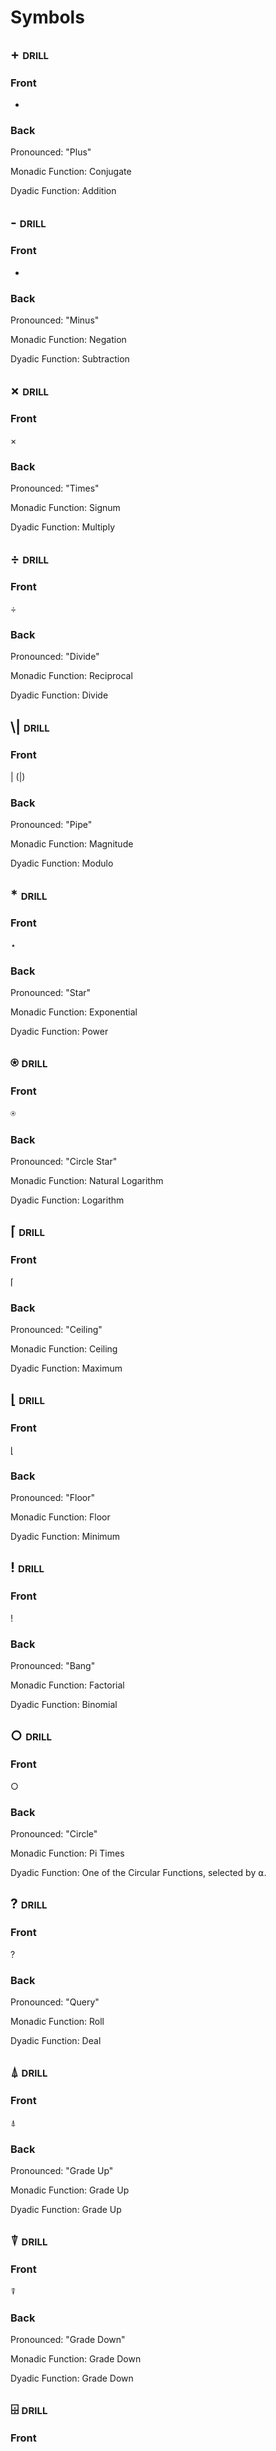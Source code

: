 * Symbols
:PROPERTIES:
:ANKI_DECK: GNU APL
:ID:       ab0db143-04f9-47cf-8ba0-9afdfab96b64
:END:
** +                                                                  :drill:
:PROPERTIES:
:ANKI_NOTE_TYPE: Basic (and reversed card)
:ANKI_NOTE_ID: 1661290983711
:DRILL_CARD_TYPE: twosided
:ID:       5187f875-9d8c-4fe2-9d1c-0925c82825b7
:END:
*** Front
+
*** Back
Pronounced: "Plus"

Monadic Function: Conjugate

Dyadic Function: Addition
** -                                                                  :drill:
:PROPERTIES:
:ANKI_NOTE_TYPE: Basic (and reversed card)
:ANKI_FAILURE_REASON: cannot create note because it is a duplicate
:DRILL_CARD_TYPE: twosided
:ID:       f24640df-709f-49d3-932c-6a50d9aca000
:END:
*** Front
-
*** Back
Pronounced: "Minus"

Monadic Function: Negation

Dyadic Function: Subtraction
** ×                                                                  :drill:
:PROPERTIES:
:ANKI_NOTE_TYPE: Basic (and reversed card)
:ANKI_NOTE_ID: 1661290983861
:DRILL_CARD_TYPE: twosided
:ID:       1cac7289-7a5e-4b67-afbd-7986427993f2
:END:
*** Front
×
*** Back
Pronounced: "Times"

Monadic Function: Signum

Dyadic Function: Multiply
** ÷                                                                  :drill:
:PROPERTIES:
:ANKI_NOTE_TYPE: Basic (and reversed card)
:ANKI_NOTE_ID: 1661290983939
:DRILL_CARD_TYPE: twosided
:ID:       60b0ed7d-20a3-4e43-8eec-8b4b223039e0
:END:
*** Front
÷
*** Back
Pronounced: "Divide"

Monadic Function: Reciprocal

Dyadic Function: Divide
** \|                                                                 :drill:
:PROPERTIES:
:ANKI_NOTE_TYPE: Basic (and reversed card)
:ANKI_NOTE_ID: 1661290984011
:DRILL_CARD_TYPE: twosided
:ID:       8f02896b-523a-471b-99df-f798baecd998
:END:
*** Front
\vert (|)
*** Back
Pronounced: "Pipe"

Monadic Function: Magnitude

Dyadic Function: Modulo
** *                                                                  :drill:
:PROPERTIES:
:ANKI_NOTE_TYPE: Basic (and reversed card)
:ANKI_NOTE_ID: 1661290984090
:DRILL_CARD_TYPE: twosided
:ID:       dfa09cfe-0868-4d6f-8a03-94a6c8d5fc2b
:END:
*** Front
⋆
*** Back
Pronounced: "Star"

Monadic Function: Exponential

Dyadic Function: Power
** ⍟                                                                  :drill:
:PROPERTIES:
:ANKI_NOTE_TYPE: Basic (and reversed card)
:ANKI_NOTE_ID: 1661290984186
:DRILL_CARD_TYPE: twosided
:ID:       81adb19f-57ce-4ba5-b2f0-bb9dab90b02d
:END:
*** Front
⍟
*** Back
Pronounced: "Circle Star"

Monadic Function: Natural Logarithm

Dyadic Function: Logarithm
** ⌈                                                                  :drill:
:PROPERTIES:
:ANKI_NOTE_TYPE: Basic (and reversed card)
:ANKI_NOTE_ID: 1661290984264
:DRILL_CARD_TYPE: twosided
:ID:       7e0b2f8b-c80b-4af4-9571-afa5511251f4
:END:
*** Front
⌈
*** Back
Pronounced: "Ceiling"

Monadic Function: Ceiling

Dyadic Function: Maximum
** ⌊                                                                  :drill:
:PROPERTIES:
:ANKI_NOTE_TYPE: Basic (and reversed card)
:ANKI_NOTE_ID: 1661290984364
:DRILL_CARD_TYPE: twosided
:ID:       cc42cadf-78b9-4605-8a4f-6ccbba703b17
:END:
*** Front
⌊
*** Back
Pronounced: "Floor"

Monadic Function: Floor

Dyadic Function: Minimum
** !                                                                  :drill:
:PROPERTIES:
:ANKI_NOTE_TYPE: Basic (and reversed card)
:ANKI_NOTE_ID: 1661290984437
:DRILL_CARD_TYPE: twosided
:ID:       bddca6c5-e715-483a-93de-49e09bcc6bc9
:END:
*** Front
!
*** Back
Pronounced: "Bang"

Monadic Function: Factorial

Dyadic Function: Binomial
** ○                                                                  :drill:
:PROPERTIES:
:ANKI_NOTE_TYPE: Basic (and reversed card)
:ANKI_NOTE_ID: 1661290984736
:DRILL_CARD_TYPE: twosided
:ID:       b24c4762-52de-4ffb-9c28-467bf8c6e69d
:END:
*** Front
○
*** Back
Pronounced: "Circle"

Monadic Function: Pi Times

Dyadic Function: One of the Circular Functions, selected by ⍺.
** ?                                                                  :drill:
:PROPERTIES:
:ANKI_NOTE_TYPE: Basic (and reversed card)
:ANKI_NOTE_ID: 1661290984811
:DRILL_CARD_TYPE: twosided
:ID:       3eceb067-b62d-4a79-b20b-00399bea0067
:END:
*** Front
?
*** Back
Pronounced: "Query"

Monadic Function: Roll

Dyadic Function: Deal
** ⍋                                                                  :drill:
:PROPERTIES:
:ANKI_NOTE_TYPE: Basic (and reversed card)
:ANKI_NOTE_ID: 1661290984890
:DRILL_CARD_TYPE: twosided
:ID:       9e2721fc-8164-4ecb-b9ce-6cc3b7072510
:END:
*** Front
⍋
*** Back
Pronounced: "Grade Up"

Monadic Function: Grade Up

Dyadic Function: Grade Up
** ⍒                                                                  :drill:
:PROPERTIES:
:ANKI_NOTE_TYPE: Basic (and reversed card)
:ANKI_NOTE_ID: 1661290984987
:DRILL_CARD_TYPE: twosided
:ID:       deb68592-0759-44a4-aa9e-4b467332bed0
:END:
*** Front
⍒
*** Back
Pronounced: "Grade Down"

Monadic Function: Grade Down

Dyadic Function: Grade Down
** ⌹                                                                  :drill:
:PROPERTIES:
:ANKI_NOTE_TYPE: Basic (and reversed card)
:ANKI_NOTE_ID: 1661290985062
:DRILL_CARD_TYPE: twosided
:ID:       cf8c2d84-94ed-4836-8c5f-b7767cf16258
:END:
*** Front
⌹
*** Back
Pronounced: "Domino" or "Quad Divide"

Monadic Function: Matrix Inverse

Dyadic Function: Matrix Divide
** ⍎                                                                  :drill:
:PROPERTIES:
:ANKI_NOTE_TYPE: Basic (and reversed card)
:ANKI_NOTE_ID: 1661290985137
:DRILL_CARD_TYPE: twosided
:ID:       9f1ec1c7-c7db-4008-98bd-101586f7b6a0
:END:
*** Front
⍎
*** Back
Pronounced: "Hydrant"

Monadic Function: Execute
** ⍕                                                                  :drill:
:PROPERTIES:
:ANKI_NOTE_TYPE: Basic (and reversed card)
:ANKI_NOTE_ID: 1661290985215
:DRILL_CARD_TYPE: twosided
:ID:       bf67db22-eaff-4c53-a045-2887215c5e6b
:END:
*** Front
⍕
*** Back
Pronounced: "Thorn"

Monadic Function: Format

Dyadic Function: Format
** ⊥                                                                  :drill:
:PROPERTIES:
:ANKI_NOTE_TYPE: Basic (and reversed card)
:ANKI_NOTE_ID: 1661290985312
:DRILL_CARD_TYPE: twosided
:ID:       92719420-0f18-4cf6-8c88-0bb21c96d99c
:END:
*** Front
⊥
*** Back
Pronounced: "Up Tack"

Dyadic Function: Base
** ⊤                                                                  :drill:
:PROPERTIES:
:ANKI_NOTE_TYPE: Basic (and reversed card)
:ANKI_NOTE_ID: 1661290985386
:DRILL_CARD_TYPE: twosided
:ID:       404e0766-3223-4732-8639-df6de80fe6e1
:END:
*** Front
⊤
*** Back
Pronounced: "Down Tack"

Dyadic Function: Represent
** \                                                                  :drill:
:PROPERTIES:
:ANKI_NOTE_TYPE: Basic (and reversed card)
:ANKI_NOTE_ID: 1661290985465
:DRILL_CARD_TYPE: twosided
:ID:       5495873b-08f8-41e8-a628-1ef7645926fc
:END:
*** Front
\
*** Back
Pronounced: "Backslash"

Dyadic Function: Expand (Along Last Axis)

Operator: Scan (Along Last Axis)
** ⍀                                                                  :drill:
:PROPERTIES:
:ANKI_NOTE_TYPE: Basic (and reversed card)
:ANKI_NOTE_ID: 1661290985562
:DRILL_CARD_TYPE: twosided
:ID:       f1ebe299-13bb-448b-ad14-1b4c80e689d1
:END:
*** Front
⍀
*** Back
Pronounced: "Backslash Bar"

Dyadic Function: Expand (Along First Axis)

Operator: Scan (Along First Axis)
** /                                                                  :drill:
SCHEDULED: <2022-09-02 Fri>
:PROPERTIES:
:ANKI_NOTE_TYPE: Basic (and reversed card)
:ANKI_NOTE_ID: 1661290985639
:DRILL_CARD_TYPE: twosided
:ID:       6b009f82-a2ef-4298-8171-26c16cf7ffef
:DRILL_LAST_INTERVAL: 4.14
:DRILL_REPEATS_SINCE_FAIL: 2
:DRILL_TOTAL_REPEATS: 1
:DRILL_FAILURE_COUNT: 0
:DRILL_AVERAGE_QUALITY: 5.0
:DRILL_EASE: 2.6
:DRILL_LAST_QUALITY: 5
:DRILL_LAST_REVIEWED: [2022-08-29 Mon 21:20]
:END:
*** Front
/
*** Back
Pronounced: "Slash"

Dyadic Function: Replicate (Along Last Axis)

Operator: Reduce (Along Last Axis)

Dyadic Operator: N-Wise Reduce (Along Last Axis)
** ⌿                                                                  :drill:
:PROPERTIES:
:ANKI_NOTE_TYPE: Basic (and reversed card)
:ANKI_NOTE_ID: 1661290985739
:DRILL_CARD_TYPE: twosided
:ID:       d95231e7-b805-401a-a925-2ae4a9ffdf1a
:END:
*** Front
⌿
*** Back
Pronounced: "Slash Bar"

Dyadic Function: Replicate (Along First Axis)

Operator: Reduce (Along First Axis)

Dyadic Operator: N-Wise Reduce (Along First Axis)
** <                                                                  :drill:
:PROPERTIES:
:ANKI_NOTE_TYPE: Basic (and reversed card)
:ANKI_NOTE_ID: 1661290985840
:DRILL_CARD_TYPE: twosided
:ID:       d6fbac71-572b-4eec-a362-625bbd5559f3
:END:
*** Front
<
*** Back
Dyadic Function: Less Than
** >                                                                  :drill:
:PROPERTIES:
:ANKI_NOTE_TYPE: Basic (and reversed card)
:ANKI_NOTE_ID: 1661290986162
:DRILL_CARD_TYPE: twosided
:ID:       220e7e68-3036-461b-8f2e-7d07d9e0070f
:END:
*** Front
>
*** Back
Dyadic Function: Greater Than
** ≤                                                                  :drill:
:PROPERTIES:
:ANKI_NOTE_TYPE: Basic (and reversed card)
:ANKI_NOTE_ID: 1661290986240
:DRILL_CARD_TYPE: twosided
:ID:       f886877f-d5e8-4856-ad41-8fdf10ef2ea1
:END:
*** Front
≤
*** Back
Dyadic Function: Less Than or Equal To
** ≥                                                                  :drill:
:PROPERTIES:
:ANKI_NOTE_TYPE: Basic (and reversed card)
:ANKI_NOTE_ID: 1661290986337
:DRILL_CARD_TYPE: twosided
:ID:       46a5acde-7bc0-4148-af36-5e41e46b6309
:END:
*** Front
≥
*** Back
Dyadic Function: Greater Than or Equal To
** =                                                                  :drill:
:PROPERTIES:
:ANKI_NOTE_TYPE: Basic (and reversed card)
:ANKI_NOTE_ID: 1661290986412
:DRILL_CARD_TYPE: twosided
:ID:       a53c33e7-4939-4062-886f-99d8446a42bf
:END:
*** Front
=
*** Back
Dyadic Function: Equal To
** ≠                                                                  :drill:
:PROPERTIES:
:ANKI_NOTE_TYPE: Basic (and reversed card)
:ANKI_NOTE_ID: 1661290986487
:DRILL_CARD_TYPE: twosided
:ID:       da57f09b-04fc-45cb-aea6-a9aefe6ed9af
:END:
*** Front
≠
*** Back
Dyadic Function: Not Equal To
** ∼                                                                  :drill:
:PROPERTIES:
:ANKI_NOTE_TYPE: Basic (and reversed card)
:ANKI_NOTE_ID: 1661290986565
:DRILL_CARD_TYPE: twosided
:ID:       a0851ba3-b24a-45ed-bec3-97f20fa988fb
:END:
*** Front
~
*** Back
Monadic Function: Logical Not
** ∧                                                                  :drill:
:PROPERTIES:
:ANKI_NOTE_TYPE: Basic (and reversed card)
:ANKI_NOTE_ID: 1661290986665
:DRILL_CARD_TYPE: twosided
:ID:       1d956134-0acf-44a1-91e1-35764f1a251c
:END:
*** Front
∧
*** Back
Dyadic Function: Logical And
** ∨                                                                  :drill:
:PROPERTIES:
:ANKI_NOTE_TYPE: Basic (and reversed card)
:ANKI_NOTE_ID: 1661290986739
:DRILL_CARD_TYPE: twosided
:ID:       939d823b-71b8-48b3-858f-3e0ad7f71386
:END:
*** Front
∨
*** Back
Dyadic Function: Logical Or
** ⍲                                                                  :drill:
:PROPERTIES:
:ANKI_NOTE_TYPE: Basic (and reversed card)
:ANKI_NOTE_ID: 1661290986814
:DRILL_CARD_TYPE: twosided
:ID:       ffa71223-5bd3-4141-b75f-7501eecd99a1
:END:
*** Front
⍲
*** Back
Dyadic Function: Logical Nand
** ⍱                                                                  :drill:
:PROPERTIES:
:ANKI_NOTE_TYPE: Basic (and reversed card)
:ANKI_NOTE_ID: 1661290986887
:DRILL_CARD_TYPE: twosided
:ID:       f7997516-86cd-4d39-9dd2-3f39187e550d
:END:
*** Front
⍱
*** Back
Dyadic Function: Logical Nor
** ≡                                                                  :drill:
:PROPERTIES:
:ANKI_NOTE_TYPE: Basic (and reversed card)
:ANKI_NOTE_ID: 1661290986962
:DRILL_CARD_TYPE: twosided
:ID:       eebc9404-08c1-454b-99f0-612f6d375705
:END:
*** Front
≡
*** Back
Monadic Function: Depth
Dyadic Function: Match
** ≢                                                                  :drill:
:PROPERTIES:
:ANKI_NOTE_TYPE: Basic (and reversed card)
:DRILL_CARD_TYPE: twosided
:END:
*** Front
≢
*** Back
Pronounced: "Tally"

Monadic Function: Tally

Dyadic Function: Not Match
** ∊                                                                  :drill:
:PROPERTIES:
:ANKI_NOTE_TYPE: Basic (and reversed card)
:ANKI_FAILURE_REASON: cannot create note because it is a duplicate
:DRILL_CARD_TYPE: twosided
:ID:       c37a5738-fcc4-482d-8bb6-7e95432e9862
:END:
*** Front
∊
*** Back
Monadic Function: Enlist
Dyadic Function: Membership
** ⍷                                                                  :drill:
:PROPERTIES:
:ANKI_NOTE_TYPE: Basic (and reversed card)
:ANKI_FAILURE_REASON: cannot create note because it is a duplicate
:DRILL_CARD_TYPE: twosided
:ID:       42ecf221-ed68-4aa6-844f-e2d89075ab7f
:END:
*** Front
⍷
*** Back
Dyadic Function: Find
** ⌷                                                                  :drill:
:PROPERTIES:
:ANKI_NOTE_TYPE: Basic (and reversed card)
:ANKI_NOTE_ID: 1661290987387
:DRILL_CARD_TYPE: twosided
:ID:       eb0b3648-921f-4bef-a752-e7599c79684b
:END:
*** Front
⌷
*** Back
Dyadic Function: Index
** ⍳                                                                  :drill:
:PROPERTIES:
:ANKI_NOTE_TYPE: Basic (and reversed card)
:ANKI_NOTE_ID: 1661290987462
:DRILL_CARD_TYPE: twosided
:ID:       a069700a-9745-422f-a115-e6790d7e3820
:END:
*** Front
⍳
*** Back
Monadic Function: Index Generator / iota
Dyadic Function: Index Of
** ⍴                                                                  :drill:
:PROPERTIES:
:ANKI_NOTE_TYPE: Basic (and reversed card)
:ANKI_NOTE_ID: 1661290987539
:DRILL_CARD_TYPE: twosided
:ID:       aa914342-dc81-4e37-9af6-ce3c72f9c8da
:END:
*** Front
⍴
*** Back
Monadic Function: Shape Of
Dyadic Function: Reshape
** ⌽                                                                  :drill:
:PROPERTIES:
:ANKI_NOTE_TYPE: Basic (and reversed card)
:ANKI_FAILURE_REASON: cannot create note because it is a duplicate
:DRILL_CARD_TYPE: twosided
:ID:       75f61083-17e1-47a4-8552-c3f1fef021e9
:END:
*** Front
⌽
*** Back
Monadic Function: Reverse
Dyadic Function: Rotate
** ⊖                                                                  :drill:
:PROPERTIES:
:ANKI_NOTE_TYPE: Basic (and reversed card)
:ANKI_NOTE_ID: 1661290987712
:DRILL_CARD_TYPE: twosided
:ID:       5546a5e5-3951-4d14-8c04-d9132547dac5
:END:
*** Front
⊖
*** Back
Monadic Function: Reverse Vertically
Dyadic Function: Rotate Vertically
** ⍉                                                                  :drill:
:PROPERTIES:
:ANKI_NOTE_TYPE: Basic (and reversed card)
:ANKI_NOTE_ID: 1661290987790
:DRILL_CARD_TYPE: twosided
:ID:       9e801084-3f2a-4524-be18-61b610a5eeb8
:END:
*** Front
⍉
*** Back
Monadic Function: Transpose
Dyadic Function: Transpose with Control Array
** ↑                                                                  :drill:
:PROPERTIES:
:ANKI_NOTE_TYPE: Basic (and reversed card)
:ANKI_NOTE_ID: 1661290987889
:DRILL_CARD_TYPE: twosided
:ID:       aefe25ef-388f-4873-b8c1-d8a00376bbce
:END:
*** Front
↑
*** Back
Monadic Function: First
Dyadic Function: Take
** ↓                                                                  :drill:
:PROPERTIES:
:ANKI_NOTE_TYPE: Basic (and reversed card)
:ANKI_NOTE_ID: 1661290987990
:DRILL_CARD_TYPE: twosided
:ID:       9976e3c8-f38c-46c8-b002-22f41298a31d
:END:
*** Front
↓
*** Back
Dyadic Function: Drop
** ⊂                                                                  :drill:
:PROPERTIES:
:ANKI_NOTE_TYPE: Basic (and reversed card)
:ANKI_NOTE_ID: 1661290988089
:DRILL_CARD_TYPE: twosided
:ID:       d0078788-1e2e-4e0b-b5e4-026f16ce32b8
:END:
*** Front
⊂
*** Back
Monadic Function: Enclose
Dyadic Function: Partition
** ⊃                                                                  :drill:
:PROPERTIES:
:ANKI_NOTE_TYPE: Basic (and reversed card)
:ANKI_NOTE_ID: 1661290988162
:DRILL_CARD_TYPE: twosided
:ID:       3c80ed57-c64b-4d49-a0a0-14f4e02359b2
:END:
*** Front
⊃
*** Back
Monadic Function: Disclose
Dyadic Function: Pick
** ,                                                                  :drill:
:PROPERTIES:
:ANKI_NOTE_TYPE: Basic (and reversed card)
:ANKI_NOTE_ID: 1661290988237
:DRILL_CARD_TYPE: twosided
:ID:       6cb77ce2-449e-4a8a-9a56-5c6d56ec32d4
:END:
*** Front
,
*** Back
Monadic Function: Ravel
Dyadic Function: Catenate
** ¨                                                                  :drill:
:PROPERTIES:
:ANKI_NOTE_TYPE: Basic (and reversed card)
:ANKI_NOTE_ID: 1661290988312
:DRILL_CARD_TYPE: twosided
:ID:       a308fe7c-04f6-4960-9239-55b389dde296
:END:
*** Front
¨
*** Back
Operator: Each
** .                                                                  :drill:
:PROPERTIES:
:ANKI_NOTE_TYPE: Basic (and reversed card)
:ANKI_NOTE_ID: 1661290988387
:DRILL_CARD_TYPE: twosided
:ID:       65d4bbeb-c3cb-436a-9555-92973e6f22c7
:END:
*** Front
.
*** Back
Operator: Inner Product
** ∘                                                                  :drill:
:PROPERTIES:
:ANKI_NOTE_TYPE: Basic (and reversed card)
:ANKI_NOTE_ID: 1661290988464
:DRILL_CARD_TYPE: twosided
:ID:       6cc563d7-be8c-470f-a804-34c6b474bf93
:END:
*** Front
∘
*** Back
Operator: Compose
** ∘.                                                                 :drill:
:PROPERTIES:
:ANKI_NOTE_TYPE: Basic (and reversed card)
:ANKI_NOTE_ID: 1661290988762
:DRILL_CARD_TYPE: twosided
:ID:       b57b71c1-f8fa-4ba5-b66a-f6f79704216d
:END:
*** Front
∘.
*** Back
Operator: Compose
** ◊                                                                  :drill:
:PROPERTIES:
:ANKI_NOTE_TYPE: Basic (and reversed card)
:ANKI_NOTE_ID: 1661290988837
:DRILL_CARD_TYPE: twosided
:ID:       296772b2-73fa-4949-b3d8-edc33ac7a337
:END:
*** Front
◊
*** Back
Pronounced: "Diamond"

Dyadic Symbol: Statement Seperator
** ¯                                                                  :drill:
:PROPERTIES:
:ANKI_NOTE_TYPE: Basic (and reversed card)
:ANKI_NOTE_ID: 1661290988915
:DRILL_CARD_TYPE: twosided
:ID:       8cfa9d4b-0e7e-455c-b9e7-802d2d143fbe
:END:
*** Front
¯
*** Back
Pronounced: "Negative"

Monadic Symbol: Negative Number
** ⍵                                                                  :drill:
:PROPERTIES:
:ANKI_NOTE_TYPE: Basic (and reversed card)
:ANKI_NOTE_ID: 1661290989012
:DRILL_CARD_TYPE: twosided
:ID:       08467f09-a78a-4563-aa47-73503664dfb0
:END:
*** Front
⍵
*** Back
Pronounced: "Omega"

Subject Symbol: Right Argument
** ⍨                                                                  :drill:
:PROPERTIES:
:ANKI_NOTE_TYPE: Basic (and reversed card)
:ANKI_NOTE_ID: 1661290989087
:DRILL_CARD_TYPE: twosided
:ID:       276b1164-a546-4297-928a-fd49207638c4
:END:
*** Front
⍨
*** Back
Pronounced: "Commute"

Monadic Operator: Self

Dyadic Operator: Swap
** ⍸                                                                  :drill:
:PROPERTIES:
:ANKI_NOTE_TYPE: Basic (and reversed card)
:ANKI_NOTE_ID: 1661290989164
:DRILL_CARD_TYPE: twosided
:ID:       902ff3a7-42f7-43fb-89ee-4cbf90565087
:END:
*** Front
⍸
*** Back
Pronounced: "Iota Underbar"

Monadic Function: Indices

Dyadic Function: Where
** ⍣                                                                  :drill:
:PROPERTIES:
:ANKI_NOTE_TYPE: Basic (and reversed card)
:ANKI_NOTE_ID: 1661290989261
:DRILL_CARD_TYPE: twosided
:ID:       09a5a01b-3419-4445-a3d5-fcb91dc3b54f
:END:
*** Front
⍣
*** Back
Pronounced: "Power"

Operator: Power
** ⍞                                                                  :drill:
:PROPERTIES:
:ANKI_NOTE_TYPE: Basic (and reversed card)
:ANKI_NOTE_ID: 1661290989337
:DRILL_CARD_TYPE: twosided
:ID:       6c69d763-41ea-4a95-90f6-cb7e4a2f322f
:END:
*** Front
⍞
*** Back
Pronounced: "Quad Quote"

Niladic: Input from Keyboard

Subject: Print to stderr
** ⍬                                                                  :drill:
:PROPERTIES:
:ANKI_NOTE_TYPE: Basic (and reversed card)
:ANKI_NOTE_ID: 1661290989411
:DRILL_CARD_TYPE: twosided
:ID:       20948d7d-eaa9-43b6-845b-2d5966d11df8
:END:
*** Front
⍬
*** Back
Pronounced: "Zilde"

Subject: Empty Numeric Vector
** ←                                                                  :drill:
:PROPERTIES:
:ANKI_NOTE_TYPE: Basic (and reversed card)
:ANKI_NOTE_ID: 1661290989490
:DRILL_CARD_TYPE: twosided
:ID:       c98c1f57-ca7b-49be-8863-99f02492a498
:END:
*** Front
←
*** Back
Pronounced: "Is"
Dyadic Function: Assignment
** →                                                                  :drill:
:PROPERTIES:
:ANKI_NOTE_TYPE: Basic (and reversed card)
:ANKI_NOTE_ID: 1661290989589
:DRILL_CARD_TYPE: twosided
:ID:       ab660dfa-a0f6-48e5-bd52-ba4f37a73b56
:END:
*** Front
→
*** Back
Pronounced: "Branch"

Monadic Function: Goto

Niladic: Clear Error
** ⊢                                                                  :drill:
:PROPERTIES:
:ANKI_NOTE_TYPE: Basic (and reversed card)
:ANKI_NOTE_ID: 1661290989689
:DRILL_CARD_TYPE: twosided
:ID:       0c9d9bd8-3f57-4f88-830d-dda6922ee81f
:END:
*** Front
⊢
*** Back
Pronounced: "Right Tack"

Monadic Function: Identity

Dyadic Function: Right
** ⊣                                                                  :drill:
SCHEDULED: <2022-09-02 Fri>
:PROPERTIES:
:ANKI_NOTE_TYPE: Basic (and reversed card)
:ANKI_NOTE_ID: 1661290989786
:DRILL_CARD_TYPE: twosided
:ID:       fc368e33-d57f-4859-a56c-7535417b3cbc
:DRILL_LAST_INTERVAL: 3.86
:DRILL_REPEATS_SINCE_FAIL: 2
:DRILL_TOTAL_REPEATS: 1
:DRILL_FAILURE_COUNT: 0
:DRILL_AVERAGE_QUALITY: 3.0
:DRILL_EASE: 2.36
:DRILL_LAST_QUALITY: 3
:DRILL_LAST_REVIEWED: [2022-08-29 Mon 21:19]
:END:
*** Front
⊣
*** Back
Pronounced: "Left Tack"

Monadic Function: Identity

Dyadic Function: Left
** _                                                                  :drill:
:PROPERTIES:
:ANKI_NOTE_TYPE: Basic (and reversed card)
:ANKI_NOTE_ID: 1661290990062
:DRILL_CARD_TYPE: twosided
:ID:       f458f2ea-39f7-47e1-a91e-7bc480463fa9
:END:
*** Front
_
*** Back
Pronounced: "Underbar"

Subject: Character for Identifier
** ∇                                                                  :drill:
:PROPERTIES:
:ANKI_NOTE_TYPE: Basic (and reversed card)
:ANKI_NOTE_ID: 1661290990136
:DRILL_CARD_TYPE: twosided
:ID:       73719258-4172-44e0-9cf4-95d71cd56607
:END:
*** Front
∇
*** Back
Pronounced: "Del"

System Operator: Procedure Definition Delimiter
** ∆                                                                  :drill:
:PROPERTIES:
:ANKI_NOTE_TYPE: Basic (and reversed card)
:ANKI_NOTE_ID: 1661290990215
:DRILL_CARD_TYPE: twosided
:ID:       74d6a144-5a3a-4af3-9f53-f0ba5883332e
:END:
*** Front
∆
*** Back
Pronounced: "Delta"

Subject: Character for Identifier
** ⍙                                                                  :drill:
:PROPERTIES:
:ANKI_NOTE_TYPE: Basic (and reversed card)
:ANKI_NOTE_ID: 1661290990311
:DRILL_CARD_TYPE: twosided
:ID:       eb2f01ce-8b0f-47b4-8958-7bcfcc29263b
:END:
*** Front
⍙
*** Back
Pronounced: "Delta Underbar"

Subject: Character for Identifier
** ⍤                                                                  :drill:
:PROPERTIES:
:ANKI_NOTE_TYPE: Basic (and reversed card)
:ANKI_NOTE_ID: 1661290990387
:DRILL_CARD_TYPE: twosided
:ID:       344a72ee-9fe1-41ed-aa4a-c1b8dacbe411
:END:
*** Front
⍤
*** Back
Pronounced: "Rank"
Monadic Operator: Rank

Dyadic Operator: Rank
** ⌺                                                                  :drill:
:PROPERTIES:
:ANKI_NOTE_TYPE: Basic (and reversed card)
:ANKI_FAILURE_REASON: cannot create note because it is empty
:DRILL_CARD_TYPE: twosided
:ID:       cafd9751-c637-4cce-b5e9-5e3f3d779b8f
:END:
*** Front

*** Back
Monadic:
Dyadic:
Operator:
** '                                                                  :drill:
:PROPERTIES:
:ANKI_NOTE_TYPE: Basic (and reversed card)
:ANKI_FAILURE_REASON: cannot create note because it is empty
:DRILL_CARD_TYPE: twosided
:ID:       81716fe9-ea19-42de-89c8-d4d428229d9f
:END:
*** Front
*** Back
Monadic:
Dyadic:
Operator:
** ⎕                                                                  :drill:
:PROPERTIES:
:ANKI_NOTE_TYPE: Basic (and reversed card)
:ANKI_FAILURE_REASON: cannot create note because it is empty
:DRILL_CARD_TYPE: twosided
:ID:       f2c2d5b2-196d-46b0-b997-28ea3a9d9840
:END:
*** Front
*** Back
Monadic:
Dyadic:
Operator:
** χ                                                                  :drill:
:PROPERTIES:
:ANKI_NOTE_TYPE: Basic (and reversed card)
:ANKI_FAILURE_REASON: cannot create note because it is empty
:DRILL_CARD_TYPE: twosided
:ID:       a6d19999-fcb1-4f24-adb8-b836ddd79d0d
:END:
*** Front
*** Back
Monadic:
Dyadic:
Operator:
** ⍧                                                                  :drill:
:PROPERTIES:
:ANKI_NOTE_TYPE: Basic (and reversed card)
:ANKI_FAILURE_REASON: cannot create note because it is empty
:DRILL_CARD_TYPE: twosided
:ID:       cae1c30b-89ba-43dc-a1d8-bc14d59dc54c
:END:
*** Front
*** Back
Monadic:
Dyadic:
Operator:
** ∩                                                                  :drill:
:PROPERTIES:
:ANKI_NOTE_TYPE: Basic (and reversed card)
:ANKI_FAILURE_REASON: cannot create note because it is empty
:DRILL_CARD_TYPE: twosided
:ID:       731b698d-8636-4a12-91ac-407533ed29ac
:END:
*** Front
∩
*** Back
Pronounced: "Intersection"

Dyadic Function: Intersection
** ∪                                                                  :drill:
:PROPERTIES:
:ANKI_NOTE_TYPE: Basic (and reversed card)
:ANKI_FAILURE_REASON: cannot create note because it is empty
:DRILL_CARD_TYPE: twosided
:ID:       2ebaf584-18c5-429a-a98c-95731d470585
:END:
*** Front
∪
*** Back
Pronounced: "Union"

Monadic Function: Unique

Dyadic Function: Union
** £                                                                  :drill:
:PROPERTIES:
:ANKI_NOTE_TYPE: Basic (and reversed card)
:ANKI_FAILURE_REASON: cannot create note because it is empty
:DRILL_CARD_TYPE: twosided
:ID:       2bf4cbe8-b93a-4895-936d-7f78d54868ae
:END:
*** Front
*** Back
Monadic:
Dyadic:
Operator:
** ⍪                                                                  :drill:
:PROPERTIES:
:ANKI_NOTE_TYPE: Basic (and reversed card)
:ANKI_FAILURE_REASON: cannot create note because it is empty
:DRILL_CARD_TYPE: twosided
:ID:       f63ed46c-8e54-4f69-8f3e-7553411873e3
:END:
*** Front
⍪
*** Back
Pronounced: "Comma Bar"

Monadic Function: Table

Dyadic Function: Catenate (First Axis)
** ⍝                                                                  :drill:
:PROPERTIES:
:ANKI_NOTE_TYPE: Basic (and reversed card)
:ANKI_FAILURE_REASON: cannot create note because it is empty
:DRILL_CARD_TYPE: twosided
:ID:       6c321382-0327-4bbd-930f-092bf0bc18cf
:END:
*** Front
*** Back
Monadic:
Dyadic:
Operator:
** ⍠                                                                  :drill:
:PROPERTIES:
:ANKI_NOTE_TYPE: Basic (and reversed card)
:ANKI_FAILURE_REASON: cannot create note because it is empty
:DRILL_CARD_TYPE: twosided
:ID:       eacda74a-d3a8-4cb7-bf38-b146bb3e64eb
:END:
*** Front
*** Back
* Algorithms
:PROPERTIES:
:ANKI_DECK: GNU APL
:END:
** Conjugate                                                          :drill:
SCHEDULED: <2022-09-02 Fri>
:PROPERTIES:
:ANKI_NOTE_TYPE: Basic (and reversed card)
:ANKI_NOTE_ID: 1661290991062
:DRILL_CARD_TYPE: twosided
:ID:       87d252c8-4708-4b92-8862-0dd0d6bbed23
:DRILL_LAST_INTERVAL: 4.14
:DRILL_REPEATS_SINCE_FAIL: 2
:DRILL_TOTAL_REPEATS: 1
:DRILL_FAILURE_COUNT: 0
:DRILL_AVERAGE_QUALITY: 5.0
:DRILL_EASE: 2.6
:DRILL_LAST_QUALITY: 5
:DRILL_LAST_REVIEWED: [2022-08-29 Mon 21:36]
:END:
*** Front
Conjugate
*** Back
Monadic function.

If ⍵ is a real number, return ⍵. If ⍵ is complex, return
⍵ with the imaginary part negated.

-----

#+begin_src gnu-apl
      +100
100
      +1J2
1J¯2
      +1J2 2J¯3 ¯3J4
1J¯2 2J3 ¯3J¯4
p
#+end_src
** Addition                                                           :drill:
SCHEDULED: <2022-09-02 Fri>
:PROPERTIES:
:ANKI_NOTE_TYPE: Basic (and reversed card)
:ANKI_NOTE_ID: 1661292601716
:DRILL_CARD_TYPE: twosided
:ID:       fd6abfd4-d220-4d63-8fc9-6cda9a2dce22
:DRILL_LAST_INTERVAL: 4.14
:DRILL_REPEATS_SINCE_FAIL: 2
:DRILL_TOTAL_REPEATS: 1
:DRILL_FAILURE_COUNT: 0
:DRILL_AVERAGE_QUALITY: 5.0
:DRILL_EASE: 2.6
:DRILL_LAST_QUALITY: 5
:DRILL_LAST_REVIEWED: [2022-08-29 Mon 21:36]
:END:
*** Front
Addition
*** Back
Dyadic function.

The sum of ⍺ and ⍵.

⍺ and ⍵ must be numeric values or arrays.

-----

#+begin_src gnu-apl
      1+1
2
      1 2 3 + ¯1 ¯2 ¯3
0 0 0
      1 2 3 + 10
11 12 13
#+end_src
** Negate                                                             :drill:
SCHEDULED: <2022-09-02 Fri>
:PROPERTIES:
:ANKI_NOTE_TYPE: Basic (and reversed card)
:ANKI_NOTE_ID: 1661290991139
:DRILL_CARD_TYPE: twosided
:ID:       55438cb3-05dc-40ec-b48a-7a88a04e665a
:DRILL_LAST_INTERVAL: 4.14
:DRILL_REPEATS_SINCE_FAIL: 2
:DRILL_TOTAL_REPEATS: 1
:DRILL_FAILURE_COUNT: 0
:DRILL_AVERAGE_QUALITY: 5.0
:DRILL_EASE: 2.6
:DRILL_LAST_QUALITY: 5
:DRILL_LAST_REVIEWED: [2022-08-29 Mon 21:43]
:END:
*** Front
Negate
*** Back
Monadic function.

The additive inverse of ⍵.

⍵ must be a number.

-----

#+begin_src gnu-apl
      - 1 2 ¯3
¯1 ¯2 3
#+end_src
** Subtraction                                                        :drill:
SCHEDULED: <2022-09-02 Fri>
:PROPERTIES:
:ANKI_NOTE_TYPE: Basic (and reversed card)
:ANKI_NOTE_ID: 1661290991436
:DRILL_CARD_TYPE: twosided
:ID:       5187087a-caa9-47ec-a5fd-fd4d0f98c926
:DRILL_LAST_INTERVAL: 4.14
:DRILL_REPEATS_SINCE_FAIL: 2
:DRILL_TOTAL_REPEATS: 1
:DRILL_FAILURE_COUNT: 0
:DRILL_AVERAGE_QUALITY: 5.0
:DRILL_EASE: 2.6
:DRILL_LAST_QUALITY: 5
:DRILL_LAST_REVIEWED: [2022-08-29 Mon 21:42]
:END:
*** Front
Subtraction
*** Back
Dyadic function.

The difference between ⍺ and ⍵.

⍵ and ⍺ must be numbers.

-----

#+begin_src gnu-apl
      1 2 3 - 10
¯9 ¯8 ¯7
      (2 2⍴⍳4) - 10
¯9 ¯8
¯7 ¯6
#+end_src
** Signum                                                             :drill:
SCHEDULED: <2022-09-02 Fri>
:PROPERTIES:
:ANKI_NOTE_TYPE: Basic (and reversed card)
:ANKI_NOTE_ID: 1661290991512
:DRILL_CARD_TYPE: twosided
:ID:       5053e6be-82c9-44b4-ae32-0286f46ff8fd
:DRILL_LAST_INTERVAL: 4.14
:DRILL_REPEATS_SINCE_FAIL: 2
:DRILL_TOTAL_REPEATS: 1
:DRILL_FAILURE_COUNT: 0
:DRILL_AVERAGE_QUALITY: 5.0
:DRILL_EASE: 2.6
:DRILL_LAST_QUALITY: 5
:DRILL_LAST_REVIEWED: [2022-08-29 Mon 21:36]
:END:
*** Front
Signum
*** Back
Monadic function.

For ⍵ = 0: 0
Otherwise: ⍵ divided by Magnitude of ⍵.

-----

#+begin_src gnu-apl
      ×10 ¯10 0 3J¯2
1 ¯1 0 0.8320502943J¯0.5547001962
#+end_src
** Times                                                              :drill:
SCHEDULED: <2022-09-02 Fri>
:PROPERTIES:
:ANKI_NOTE_TYPE: Basic (and reversed card)
:ANKI_NOTE_ID: 1661290991589
:DRILL_CARD_TYPE: twosided
:ID:       800f8bca-c5bf-4cff-9d2c-385cbcb174ec
:DRILL_LAST_INTERVAL: 4.14
:DRILL_REPEATS_SINCE_FAIL: 2
:DRILL_TOTAL_REPEATS: 1
:DRILL_FAILURE_COUNT: 0
:DRILL_AVERAGE_QUALITY: 5.0
:DRILL_EASE: 2.6
:DRILL_LAST_QUALITY: 5
:DRILL_LAST_REVIEWED: [2022-08-29 Mon 21:42]
:END:
*** Front
Times
*** Back
Dyadic function.

The product of ⍺ and ⍵.

⍺ and ⍵ must be numbers. 

-----

#+begin_src gnu-apl
      1 2 3 × ¯1
¯1 ¯2 ¯3
      0J¯1 × 0J¯1
¯1
#+end_src
** Reciprocal                                                         :drill:
SCHEDULED: <2022-09-02 Fri>
:PROPERTIES:
:ANKI_NOTE_TYPE: Basic (and reversed card)
:ANKI_NOTE_ID: 1661290991689
:DRILL_CARD_TYPE: twosided
:ID:       1fdce2a2-ba43-49d6-94d1-0d9a1892d1cf
:DRILL_LAST_INTERVAL: 4.14
:DRILL_REPEATS_SINCE_FAIL: 2
:DRILL_TOTAL_REPEATS: 1
:DRILL_FAILURE_COUNT: 0
:DRILL_AVERAGE_QUALITY: 5.0
:DRILL_EASE: 2.6
:DRILL_LAST_QUALITY: 5
:DRILL_LAST_REVIEWED: [2022-08-29 Mon 21:41]
:END:
*** Front
Reciprocal
*** Back
Monadic function.

The multiplicative inverse of ⍵.

⍵ must be nonzero number.

-----

#+begin_src gnu-apl
      ÷ 10 ¯10 2 3J¯2
0.1 ¯0.1 0.5 0.2307692308J0.1538461538
#+end_src
** Division                                                           :drill:
SCHEDULED: <2022-09-02 Fri>
:PROPERTIES:
:ANKI_NOTE_TYPE: Basic (and reversed card)
:ANKI_NOTE_ID: 1661290991789
:DRILL_CARD_TYPE: twosided
:ID:       df04ebd6-6866-4418-b724-aa7a8613c338
:DRILL_LAST_INTERVAL: 4.0
:DRILL_REPEATS_SINCE_FAIL: 2
:DRILL_TOTAL_REPEATS: 1
:DRILL_FAILURE_COUNT: 0
:DRILL_AVERAGE_QUALITY: 4.0
:DRILL_EASE: 2.5
:DRILL_LAST_QUALITY: 4
:DRILL_LAST_REVIEWED: [2022-08-29 Mon 21:36]
:END:
*** Front
Division
*** Back
Dyadic function.

The quotient of ⍺ and ⍵.

⍺ and ⍵ must be numbers. Signals the error if If ⍵ is 0 and ⍺ is not 0. If ⍵
is 0 and ⍺ is 0 returns 1.

-----

#+begin_src gnu-apl
      1 2 0 1J2 ÷ 2 2 0 1J1
0.5 1 1 1.5J0.5
#+end_src
** Magnitude                                                          :drill:
SCHEDULED: <2022-09-02 Fri>
:PROPERTIES:
:ANKI_NOTE_TYPE: Basic (and reversed card)
:ANKI_NOTE_ID: 1661290991890
:DRILL_CARD_TYPE: twosided
:ID:       cf045cd2-3d2f-48f1-9db5-c5f2fe52c473
:DRILL_LAST_INTERVAL: 4.14
:DRILL_REPEATS_SINCE_FAIL: 2
:DRILL_TOTAL_REPEATS: 1
:DRILL_FAILURE_COUNT: 0
:DRILL_AVERAGE_QUALITY: 5.0
:DRILL_EASE: 2.6
:DRILL_LAST_QUALITY: 5
:DRILL_LAST_REVIEWED: [2022-08-29 Mon 21:42]
:END:
*** Front
Magnitude
*** Back
Monadic function.

The absolute value of ⍵.

Returns the larger of ⍵ and ¯⍵.

-----

#+begin_src gnu-apl
      |5 ¯5 5.4567 6J¯1 ¯3E10
5 5 5.4567 6.08276253 3E10
#+end_src
** Modulo                                                             :drill:
SCHEDULED: <2022-09-02 Fri>
:PROPERTIES:
:ANKI_NOTE_TYPE: Basic (and reversed card)
:ANKI_NOTE_ID: 1661290991962
:DRILL_CARD_TYPE: twosided
:ID:       375f2388-a5e0-45a8-bdda-524d0533ed1e
:DRILL_LAST_INTERVAL: 4.14
:DRILL_REPEATS_SINCE_FAIL: 2
:DRILL_TOTAL_REPEATS: 1
:DRILL_FAILURE_COUNT: 0
:DRILL_AVERAGE_QUALITY: 5.0
:DRILL_EASE: 2.6
:DRILL_LAST_QUALITY: 5
:DRILL_LAST_REVIEWED: [2022-08-29 Mon 21:35]
:END:
*** Front
Modulo
*** Back
Dyadic function.

The remainder in the euclidian division of ⍵ by ⍺.

-----
#+begin_src gnu-apl
      5|3
3
      3|5
2
      7|20
6
      6.5|32.75
0.25
#+end_src
** Exponential                                                        :drill:
SCHEDULED: <2022-09-02 Fri>
:PROPERTIES:
:ANKI_NOTE_TYPE: Basic (and reversed card)
:ANKI_NOTE_ID: 1661290992037
:DRILL_CARD_TYPE: twosided
:ID:       353f2a79-c9d1-4920-aba9-524d83747cd8
:DRILL_LAST_INTERVAL: 4.14
:DRILL_REPEATS_SINCE_FAIL: 2
:DRILL_TOTAL_REPEATS: 2
:DRILL_FAILURE_COUNT: 1
:DRILL_AVERAGE_QUALITY: 3.0
:DRILL_EASE: 2.6
:DRILL_LAST_QUALITY: 5
:DRILL_LAST_REVIEWED: [2022-08-29 Mon 21:45]
:END:
*** Front
Exponential
*** Back
Monadic function.

e to the ⍵th power.

⍵ must be a number. Raise the base of the natural algorithm e (2.718281...)
to the power of ⍵.

-----

#+begin_src gnu-apl
*1
2.718281828
      *0 0J1
1 0.5403023059J0.8414709848
#+end_src
** Power                                                              :drill:
SCHEDULED: <2022-09-02 Fri>
:PROPERTIES:
:ANKI_NOTE_TYPE: Basic (and reversed card)
:ANKI_NOTE_ID: 1661290992115
:DRILL_CARD_TYPE: twosided
:ID:       8cd9a14e-848f-4bf1-b05e-d1869ca3d102
:DRILL_LAST_INTERVAL: 4.14
:DRILL_REPEATS_SINCE_FAIL: 2
:DRILL_TOTAL_REPEATS: 1
:DRILL_FAILURE_COUNT: 0
:DRILL_AVERAGE_QUALITY: 5.0
:DRILL_EASE: 2.6
:DRILL_LAST_QUALITY: 5
:DRILL_LAST_REVIEWED: [2022-08-29 Mon 21:44]
:END:
*** Front
Power
*** Back
Dyadic function.

⍺^{⍵}

⍺ and ⍵ must be numbers.

-----

#+begin_src gnu-apl
      2*3 ¯2 1j2
8 0.25 0.3669139495J1.966055481
#+end_src
** Natural Logarithm                                                  :drill:
SCHEDULED: <2022-09-02 Fri>
:PROPERTIES:
:ANKI_NOTE_TYPE: Basic (and reversed card)
:ANKI_NOTE_ID: 1661290992214
:DRILL_CARD_TYPE: twosided
:ID:       af934439-943a-46e2-a819-ae32b1d10f4b
:DRILL_LAST_INTERVAL: 4.0
:DRILL_REPEATS_SINCE_FAIL: 2
:DRILL_TOTAL_REPEATS: 2
:DRILL_FAILURE_COUNT: 1
:DRILL_AVERAGE_QUALITY: 3.0
:DRILL_EASE: 2.5
:DRILL_LAST_QUALITY: 4
:DRILL_LAST_REVIEWED: [2022-08-29 Mon 21:44]
:END:
*** Front
Natural Logarithm
*** Back
Monadic function.


logₑ⍵.

⍵ must be a number.

-----

#+begin_src gnu-apl
      ⍟1
0
      ⍟2
0.6931471806
      ⍟2.71828
0.9999993273      
#+end_src
** Logarithm                                                          :drill:
SCHEDULED: <2022-09-02 Fri>
:PROPERTIES:
:ANKI_NOTE_TYPE: Basic (and reversed card)
:ANKI_NOTE_ID: 1661290992315
:DRILL_CARD_TYPE: twosided
:ID:       469b130d-5109-40c8-8395-f74827239e84
:DRILL_LAST_INTERVAL: 4.14
:DRILL_REPEATS_SINCE_FAIL: 2
:DRILL_TOTAL_REPEATS: 1
:DRILL_FAILURE_COUNT: 0
:DRILL_AVERAGE_QUALITY: 5.0
:DRILL_EASE: 2.6
:DRILL_LAST_QUALITY: 5
:DRILL_LAST_REVIEWED: [2022-08-29 Mon 21:42]
:END:
*** Front
Logarithm
*** Back
Dyadic function.

log_{⍺} ⍵

⍺ and ⍵ must be numbers.

-----

#+begin_src gnu-apl
      2⍟8
3
      4⍟1464
5.257849919
      1.618⍟2.718
2.077962166
#+end_src
** Ceiling                                                            :drill:
SCHEDULED: <2022-09-02 Fri>
:PROPERTIES:
:ANKI_NOTE_TYPE: Basic (and reversed card)
:ANKI_NOTE_ID: 1661310202911
:DRILL_CARD_TYPE: twosided
:ID:       7922bc03-17b7-45c6-bfb8-08ec82383e83
:DRILL_LAST_INTERVAL: 4.14
:DRILL_REPEATS_SINCE_FAIL: 2
:DRILL_TOTAL_REPEATS: 1
:DRILL_FAILURE_COUNT: 0
:DRILL_AVERAGE_QUALITY: 5.0
:DRILL_EASE: 2.6
:DRILL_LAST_QUALITY: 5
:DRILL_LAST_REVIEWED: [2022-08-29 Mon 21:42]
:END:
*** Front
Ceiling
*** Back
Monadic function.

Smallest Integer ≮ ⍵.

⍵ must be a number.

-----

#+begin_src gnu-apl
      ⌈1.6 ¯1.6 ¯1.6J¯1 ¯1.6E10 1.6E¯2
2 ¯1 ¯1J¯1 ¯16000000000 1
#+end_src
** Maximum                                                            :drill:
SCHEDULED: <2022-09-02 Fri>
:PROPERTIES:
:ANKI_NOTE_TYPE: Basic (and reversed card)
:ANKI_NOTE_ID: 1661310203012
:DRILL_CARD_TYPE: twosided
:ID:       4f14cd92-fb25-4f32-8684-a686a0efe27f
:DRILL_LAST_INTERVAL: 4.14
:DRILL_REPEATS_SINCE_FAIL: 2
:DRILL_TOTAL_REPEATS: 1
:DRILL_FAILURE_COUNT: 0
:DRILL_AVERAGE_QUALITY: 5.0
:DRILL_EASE: 2.6
:DRILL_LAST_QUALITY: 5
:DRILL_LAST_REVIEWED: [2022-08-29 Mon 21:38]
:END:
*** Front
Maximum
*** Back
Dyadic function.

⍺ or ⍵, whichever is greater. 

⍺ and ⍵ must be numbers.

-----

#+begin_src gnu-apl
      1 2 3 4 5 6⌈6 5 4 3 2 1
6 5 4 4 5 6
#+end_src
** Floor                                                              :drill:
SCHEDULED: <2022-09-02 Fri>
:PROPERTIES:
:ANKI_NOTE_TYPE: Basic (and reversed card)
:ANKI_NOTE_ID: 1661310203111
:DRILL_CARD_TYPE: twosided
:ID:       c3739a95-4ce7-4011-90ae-d48e55d4c0cd
:DRILL_LAST_INTERVAL: 4.0
:DRILL_REPEATS_SINCE_FAIL: 2
:DRILL_TOTAL_REPEATS: 1
:DRILL_FAILURE_COUNT: 0
:DRILL_AVERAGE_QUALITY: 4.0
:DRILL_EASE: 2.5
:DRILL_LAST_QUALITY: 4
:DRILL_LAST_REVIEWED: [2022-08-29 Mon 21:38]
:END:
*** Front
Floor
*** Back
Monadic function.

Largest Integer ≯ ⍵.

⍵ must be a number.

-----

#+begin_src gnu-apl
      ⌊1.6 ¯1.6 ¯1.6J¯1 ¯1.6E10 1.6E¯2
1 ¯2 ¯2J¯1 ¯16000000000 0
#+end_src
** Minimum                                                            :drill:
SCHEDULED: <2022-09-02 Fri>
:PROPERTIES:
:ANKI_NOTE_TYPE: Basic (and reversed card)
:ANKI_NOTE_ID: 1661310203212
:DRILL_CARD_TYPE: twosided
:ID:       c34595ae-62dd-4c4f-ab33-d1b296724211
:DRILL_LAST_INTERVAL: 4.14
:DRILL_REPEATS_SINCE_FAIL: 2
:DRILL_TOTAL_REPEATS: 1
:DRILL_FAILURE_COUNT: 0
:DRILL_AVERAGE_QUALITY: 5.0
:DRILL_EASE: 2.6
:DRILL_LAST_QUALITY: 5
:DRILL_LAST_REVIEWED: [2022-08-29 Mon 21:36]
:END:
*** Front
Minimum
*** Back
Dyadic function.

⍺ or ⍵, whichever is lesser.

⍺ and ⍵ must be numbers.

-----

#+begin_src gnu-apl
      1 2 3 4 5 6⌊6 5 4 3 2 1
1 2 3 3 2 1
#+end_src
** Factorial                                                          :drill:
SCHEDULED: <2022-09-02 Fri>
:PROPERTIES:
:ANKI_NOTE_TYPE: Basic (and reversed card)
:ANKI_NOTE_ID: 1661310203312
:DRILL_CARD_TYPE: twosided
:ID:       77e28122-ed66-4030-a588-dd4cf661e038
:DRILL_LAST_INTERVAL: 4.14
:DRILL_REPEATS_SINCE_FAIL: 2
:DRILL_TOTAL_REPEATS: 1
:DRILL_FAILURE_COUNT: 0
:DRILL_AVERAGE_QUALITY: 5.0
:DRILL_EASE: 2.6
:DRILL_LAST_QUALITY: 5
:DRILL_LAST_REVIEWED: [2022-08-29 Mon 21:42]
:END:
*** Front
Factorial
*** Back
Monadic function.

If ⍵ is a positive integer: product of Integers ⍳⍵. If ⍵ is a real or 0:
Gamma ⍵+1.

Equivalent to ×/⍳⍵. ⍵ must be a non-negative number.


-----

#+begin_src gnu-apl
      ! 2 5 0 1.6
2 120 1 1.429624559
#+end_src
** Binomial                                                           :drill:
SCHEDULED: <2022-09-02 Fri>
:PROPERTIES:
:ANKI_NOTE_TYPE: Basic (and reversed card)
:ANKI_NOTE_ID: 1661310203414
:DRILL_CARD_TYPE: twosided
:ID:       88cb0b99-ec7d-41af-807a-c21f1d61cbb3
:DRILL_LAST_INTERVAL: 4.0
:DRILL_REPEATS_SINCE_FAIL: 2
:DRILL_TOTAL_REPEATS: 1
:DRILL_FAILURE_COUNT: 0
:DRILL_AVERAGE_QUALITY: 4.0
:DRILL_EASE: 2.5
:DRILL_LAST_QUALITY: 4
:DRILL_LAST_REVIEWED: [2022-08-29 Mon 21:41]
:END:
*** Front
Binomial
*** Back
Dyadic function.

The number of ways to pick a unique set of ⍺ arguments out of ⍳⍵.

⍺ and ⍵ must be numbers. If ⍺ is a negative integer, the result will be 0 (as
it would be an infinity). Otherwise, this is defined in terms of
{(!⍵)÷(!⍺)×!(⍵-⍺)}.

-----

#+begin_src gnu-apl
0 1 2 3 4 5 ! 5
1 5 10 10 5 1
      0 1 2 3 4 5 ! 5.5
1 5.5 12.375 14.4375 9.0234375 2.70703125
      ¯0 ¯1 ¯2 ¯3 ¯4 ¯5 ! 5
1 0 0 0 0 0
      ¯0 ¯1 ¯2 ¯3 ¯4 ¯5 ! ¯5
1 0 0 0 0 1
      0.5 1.5 2.5 3.5 4.5 5.5 ! 5
2.586899392 7.760698177 10.86497745 7.760698177 2.586899392 0
      0.5 1.5 2.5 3.5 4.5 5.5 ! 5.5
2.70703125 9.0234375 14.4375 12.375 5.5 1
#+end_src
** Pi Times                                                           :drill:
SCHEDULED: <2022-09-02 Fri>
:PROPERTIES:
:ANKI_NOTE_TYPE: Basic (and reversed card)
:ANKI_NOTE_ID: 1661310203537
:DRILL_CARD_TYPE: twosided
:ID:       1455a2b2-c43c-447b-a451-5ae56ec1719d
:DRILL_LAST_INTERVAL: 4.14
:DRILL_REPEATS_SINCE_FAIL: 2
:DRILL_TOTAL_REPEATS: 1
:DRILL_FAILURE_COUNT: 0
:DRILL_AVERAGE_QUALITY: 5.0
:DRILL_EASE: 2.6
:DRILL_LAST_QUALITY: 5
:DRILL_LAST_REVIEWED: [2022-08-29 Mon 21:44]
:END:
*** Front
Pi Times
*** Back
Monadic function.

⍵×ᴨ.

⍵ must be a number. Get value of ᴨ with o1.

-----

#+begin_src gnu-apl
      ○1
3.141592654
      ○2
6.283185307
      ○○1
9.869604401
      ÷○1
0.3183098862
#+end_src
** Circular Functions                                                 :drill:
SCHEDULED: <2022-09-02 Fri>
:PROPERTIES:
:ANKI_NOTE_TYPE: Basic (and reversed card)
:ANKI_NOTE_ID: 1661310203638
:DRILL_CARD_TYPE: twosided
:ID:       1fab62bf-a697-40a7-acca-637bc1668cc2
:DRILL_LAST_INTERVAL: 3.86
:DRILL_REPEATS_SINCE_FAIL: 2
:DRILL_TOTAL_REPEATS: 1
:DRILL_FAILURE_COUNT: 0
:DRILL_AVERAGE_QUALITY: 3.0
:DRILL_EASE: 2.36
:DRILL_LAST_QUALITY: 3
:DRILL_LAST_REVIEWED: [2022-08-29 Mon 21:43]
:END:
*** Front
Circular Functions
*** Back
Dyadic function.

Varies.

Trigonometric functions of B selected by A

The value of ⍺ selects one of the following functions. In all cases, ⍵ must
be a number.

-----

#+begin_example
    ⍺=  0:   Z ← (1-⍵×⍵)⋆0.5
    ⍺= ¯1:   Z ← arcsin ⍵               ⍺= 1:   Z ← sin ⍵
    ⍺= ¯2:   Z ← arccos ⍵               ⍺= 2:   Z ← cos ⍵
    ⍺= ¯3:   Z ← arctan ⍵               ⍺= 3:   Z ← tan ⍵
    ⍺= ¯4:   Z ← sqrt(¯1+⍵×⍵)           ⍺= 4:   Z ← sqrt(1+⍵×⍵)
    ⍺= ¯5:   Z ← arcsinh ⍵              ⍺= 5:   Z ← sinh ⍵
    ⍺= ¯6:   Z ← arccosh ⍵              ⍺= 6:   Z ← cosh ⍵
    ⍺= ¯7:   Z ← arctanh ⍵              ⍺= 7:   Z ← tanh ⍵
    ⍺= ¯8:   Z ← -(8○⍵)                 ⍺= 8:   Z ← -sqrt(¯1+⍵×⍵) if ⍵ ≥ 0
                                                Z ←  sqrt(¯1+⍵×⍵) if ⍵ < 0
    ⍺= ¯9:   Z ← ⍵                      ⍺= 9:   Z ← Real part of ⍵
    ⍺=¯10:   Z ← +⍵                     ⍺=10:   Z ← |⍵
    ⍺=¯11:   Z ← 0J1×⍵                  ⍺=11:   Z ← Imaginary part of ⍵
    ⍺=¯12:   Z ← ⋆0J1×⍵                 ⍺=12:   Z ← Arc ⍵
#+end_example
** Roll                                                               :drill:
SCHEDULED: <2022-09-02 Fri>
:PROPERTIES:
:ANKI_NOTE_TYPE: Basic (and reversed card)
:ANKI_NOTE_ID: 1661310203987
:DRILL_CARD_TYPE: twosided
:ID:       2ee27767-ed0a-4114-b7f8-f800f6b4726e
:DRILL_LAST_INTERVAL: 4.14
:DRILL_REPEATS_SINCE_FAIL: 2
:DRILL_TOTAL_REPEATS: 1
:DRILL_FAILURE_COUNT: 0
:DRILL_AVERAGE_QUALITY: 5.0
:DRILL_EASE: 2.6
:DRILL_LAST_QUALITY: 5
:DRILL_LAST_REVIEWED: [2022-08-29 Mon 21:37]
:END:
*** Front
Roll
*** Back
Monadic function.

Integer Randomly Selected from ⍳⍵.

⍵ must be a positive integer. Repeats are possible if on an array.

-----

#+begin_src gnu-apl
      ? 50 50 50 50 50 50 50 50 50 50 50 50 50 50 50 50 50
34 25 31 26 2 29 3 21 17 30 27 35 31 36 24 46 1
#+end_src
** Deal                                                               :drill:
SCHEDULED: <2022-09-02 Fri>
:PROPERTIES:
:ANKI_NOTE_TYPE: Basic (and reversed card)
:ANKI_NOTE_ID: 1661310204087
:DRILL_CARD_TYPE: twosided
:ID:       e8898f8c-3446-49e4-8ab1-7f790be44af1
:DRILL_LAST_INTERVAL: 4.14
:DRILL_REPEATS_SINCE_FAIL: 2
:DRILL_TOTAL_REPEATS: 1
:DRILL_FAILURE_COUNT: 0
:DRILL_AVERAGE_QUALITY: 5.0
:DRILL_EASE: 2.6
:DRILL_LAST_QUALITY: 5
:DRILL_LAST_REVIEWED: [2022-08-29 Mon 21:34]
:END:
*** Front
Deal
*** Back
Dyadic function.

A distinct set of integers selected randomly from ⍳⍵.

Does not work with arrays on either side. Both ⍺ and ⍵ must be positive
integers such that ⍺ ≯ ⍵, or both must be 0 (in which case nothing is
returned).

-----

#+begin_src gnu-apl
      5?5
1 5 3 4 2
      5?50
11 43 41 22 14
      0?0
#+end_src
** Grade Up                                                           :drill:
SCHEDULED: <2022-09-02 Fri>
:PROPERTIES:
:ANKI_NOTE_TYPE: Basic (and reversed card)
:ANKI_NOTE_ID: 1661310204189
:DRILL_CARD_TYPE: twosided
:ID:       e2e38f19-b2b0-41cc-aa72-78506d71bc8a
:DRILL_LAST_INTERVAL: 4.14
:DRILL_REPEATS_SINCE_FAIL: 2
:DRILL_TOTAL_REPEATS: 1
:DRILL_FAILURE_COUNT: 0
:DRILL_AVERAGE_QUALITY: 5.0
:DRILL_EASE: 2.6
:DRILL_LAST_QUALITY: 5
:DRILL_LAST_REVIEWED: [2022-08-29 Mon 21:44]
:END:
*** Front
Grade Up
*** Back
Monadic or Dyadic function.

Returns an array of the same length as ⍵ such that Indexing into the
arguments will sort ⍵ in ascending order.

Dyadically, the sorted order is defined by ⍺ being ascendingly sorted, with
both stable sorting for duplicates, and unmatched values partitioned to the
end.

-----

#+begin_src gnu-apl
⍝ Monadic
      ⎕←A←'foo' 'bar' 'baz'
 foo bar baz 
      ⍋A
2 3 1
      A[⍋A]
 bar baz foo
      ⎕←B←3 1⍴'foo' 'bar' 'baz'
 foo 
 bar 
 baz 
      ⍋B
2 3 1
      B[⍋B;]
 bar 
 baz 
 foo
⍝ Dyadic
      'ABCDEFGHIJKLMNOPQRSTUVWXYZ'⍋'ZAM,.BIA'
2 8 6 7 3 1 4 5
      'ZAM,.BIA'['ABCDEFGHIJKLMNOPQRSTUVWXYZ'⍋'ZAM,.BIA']
AABIMZ,.
#+end_src
** Grade Down                                                         :drill:
SCHEDULED: <2022-09-02 Fri>
:PROPERTIES:
:ANKI_NOTE_TYPE: Basic (and reversed card)
:ANKI_NOTE_ID: 1661310204312
:DRILL_CARD_TYPE: twosided
:ID:       aa1e892f-3493-4994-b9f1-57accea67876
:DRILL_LAST_INTERVAL: 3.86
:DRILL_REPEATS_SINCE_FAIL: 2
:DRILL_TOTAL_REPEATS: 1
:DRILL_FAILURE_COUNT: 0
:DRILL_AVERAGE_QUALITY: 3.0
:DRILL_EASE: 2.36
:DRILL_LAST_QUALITY: 3
:DRILL_LAST_REVIEWED: [2022-08-29 Mon 21:43]
:END:
*** Front
Grade Down
*** Back
Monadic or Dyadic function.

Returns an array of the same length as ⍵ such that Indexing into the
arguments will sort ⍵ in descending order.

Dyadically, the sorted order is defined by ⍺ being ascendingly sorted, with
both stable sorting for duplicates, and unmatched values partitioned to the
beginning.

-----

#+begin_src gnu-apl
⍝ Monadic
      ⎕←A←'foo' 'bar' 'baz'
 foo bar baz 
      ⍒A
1 3 2
      A[⍒A]
 foo baz bar 
      ⎕←B←3 1⍴'foo' 'bar' 'baz'
 foo 
 bar 
 baz 
      ⍒B
1 3 2
      B[⍒B;]
 foo 
 baz 
 bar 
⍝ Dyadic
      'ZAM,.BIA'['ABCDEFGHIJKLMNOPQRSTUVWXYZ'⍒'ZAM,.BIA']
,.ZMIBAA
#+end_src
** Matrix Inverse                                                     :drill:
SCHEDULED: <2022-09-02 Fri>
:PROPERTIES:
:ANKI_NOTE_TYPE: Basic (and reversed card)
:ANKI_NOTE_ID: 1661310204411
:DRILL_CARD_TYPE: twosided
:ID:       1edd9cf6-6a87-4428-b8e5-733aac6a6f27
:DRILL_LAST_INTERVAL: 4.14
:DRILL_REPEATS_SINCE_FAIL: 2
:DRILL_TOTAL_REPEATS: 2
:DRILL_FAILURE_COUNT: 1
:DRILL_AVERAGE_QUALITY: 3.0
:DRILL_EASE: 2.6
:DRILL_LAST_QUALITY: 5
:DRILL_LAST_REVIEWED: [2022-08-29 Mon 21:44]
:END:
*** Front
Matrix Inverse
*** Back
Monadic function.

For square array of rank 2 or higher: Return the Inverse of the Array.

For non-square arrays, given the count of rows > columns: The Moore-Penrose
Inverse of the Array: src_gnu-apl[:exports code]{(+⍉⍵)⌹(+⍉⍵)+.×⍵}.

For vectors (rank 1 arrays with more than 1 item): The Moore-Penrose Inverse
of the Vector: src_gnu-apl[:exports code]{{(+⍵)÷⍵+.×+⍵}}.

Note that due to the nature of floating point numbers, rounding errors may
occur, and need to be dealt with appropriately.

-----

#+begin_src gnu-apl
⍝ Square
       ⎕←M←2 2⍴3 4 4 5
3 4
4 5
      ⎕←R←⌹M
¯5  4
 4 ¯3
      R+.×M
1 3.552713679E¯15
0 1.000000000E0
      ⌈R+.×M
1 0
0 1

       ⎕←M←3 3⍴3 4 4 5
3 4 4
5 3 4
4 5 3
      ⎕←R←⌹M
¯0.4782608696   0.347826087    0.1739130435
 0.04347826087 ¯0.3043478261   0.347826087
 0.5652173913   0.04347826087 ¯0.4782608696
      ⌈R+.×M
1 0 0
0 1 0
0 0 1
⍝ Non-Square
      ⌹ 3 2⍴⍳6
¯1.333333333 ¯0.3333333333  0.6666666667
 1.083333333  0.3333333333 ¯0.4166666667
      3 2⍴⍳6
1 2
3 4
5 6
      Alt←{(+⍉⍵)⌹(+⍉⍵)+.×⍵}
      Alt 3 2⍴⍳6
¯1.333333333 ¯0.3333333333  0.6666666667
 1.083333333  0.3333333333 ¯0.4166666667
⍝ Vectors
      ⌹ 5 2
0.1724137931 0.06896551724
      Alt2←{(+⍵)÷⍵+.×+⍵}
      Alt2 5 2
0.1724137931 0.06896551724
#+end_src
** Matrix Divide                                                      :drill:
:PROPERTIES:
:ANKI_NOTE_TYPE: Basic (and reversed card)
:ANKI_FAILURE_REASON: cannot create note because it is empty
:DRILL_CARD_TYPE: twosided
:ID:       7c176399-26ff-4009-9957-05c6367a735b
:END:
*** Front
Matrix Divide
*** Back
Dyadic function.

For square arrays of rank 2 or lower: The result of multiplying ⍺ by the
inverse of ⍵, treating both as matrices.

For scalar values: The quotient of ⍺ and ⍵.

For real vectors: The scalar coefficient needed to express ⍺ in terms of ⍵
(which can then be used to project ⍺ onto ⍵).

If ⍺ is a vector and ⍵ is a matrix: The Solution or Linear Least Squares of a
system of equations or points, treating each row of ⍵ as the coefficients/1,
x coordinates and each member of ⍺ as the result/y coordinates for each.

-----

#+begin_src gnu-apl
⍝ Matrices
      ⎕←MatrixA←2 2⍴1 2 3 4
1 2
3 4
      ⎕←MatrixB←2 2⍴5 6 7 8
5 6
7 8
      MatrixA ⌹ MatrixB
 5  4
¯4 ¯3
⍝ Vectors
      ⎕←VectorA←2 7 
2 7
      ⎕←VectorB←3 1
3 1
      VectorA⌹VectorB
1.3
      (VectorA +.× VectorB)÷(VectorB +.× VectorB)

1.3
      (⌹VectorB)+.×VectorA

1.3
      ⎕←Projection←(VectorA⌹VectorB)×VectorB
3.9 1.3
      ⎕←Orthogonal←-(VectorA)-⍨Projection
¯1.9 5.7
      VectorA≡Projection+Orthogonal
1
⍝ Scalars
7÷21
0.3333333333
      7⌹21
0.3333333333
⍝ Solve A System Of Equations
⍝ Ex: x + 2y = 2 and 3x + 4y = 7
      VectorA⌹MatrixA
3 ¯0.5
⍝ Check
      (3 + (2×¯0.5) - 2) = ((3×3) + (4×¯0.5) - 7)
1
⍝ Ex: 5x + 6y = 3 and 7x + 8y = 1
      VectorB⌹MatrixB
¯9 8      
⍝ Check
      ((5×¯9) + (6×8) - 3)=((7×¯9) + (8×8) - 1)
1
⍝ Linear Least Squares
⍝ Input Points: (1, 5) (2, 1) (3, 4) (4, 2) (5, 8)
      ⎕←X←1,⍪⍳5
1 1
1 2
1 3
1 4
1 5
      ⎕←Y←5 1 4 2 8
5 1 4 2 8
      Y⌹X
1.9 0.7
⍝ Answer is y = 1.9 + 0.7x
⍝ Input Points: (1, 7) (2, 1) (3, 4) (4, 6) (5, 4)
      ⎕←Y←7 1 4 6 4
7 1 4 6 4
      Y⌹X
4.7 ¯0.1
⍝ Answer is y = 4.7 + ¯0.1x
#+end_src
** Execute                                                            :drill:
SCHEDULED: <2022-09-02 Fri>
:PROPERTIES:
:ANKI_NOTE_TYPE: Basic (and reversed card)
:ANKI_FAILURE_REASON: cannot create note because it is empty
:DRILL_CARD_TYPE: twosided
:ID:       1230c055-b489-4acc-9141-206ac13ebfa4
:DRILL_LAST_INTERVAL: 4.14
:DRILL_REPEATS_SINCE_FAIL: 2
:DRILL_TOTAL_REPEATS: 1
:DRILL_FAILURE_COUNT: 0
:DRILL_AVERAGE_QUALITY: 5.0
:DRILL_EASE: 2.6
:DRILL_LAST_QUALITY: 5
:DRILL_LAST_REVIEWED: [2022-08-29 Mon 21:36]
:END:
*** Front
Execute
*** Back
Monadic function.

Result of evaluating ⍵ as APL Code.

⍵ must be a character array/string.

-----

#+begin_src gnu-apl
      ⍎'!5'
120
#+end_src
** Format                                                             :drill:
SCHEDULED: <2022-09-02 Fri>
:PROPERTIES:
:ANKI_NOTE_TYPE: Basic (and reversed card)
:ANKI_FAILURE_REASON: cannot create note because it is empty
:DRILL_CARD_TYPE: twosided
:ID:       69f8c7cc-fab0-4b35-b1a1-b819891f47fd
:DRILL_LAST_INTERVAL: 4.14
:DRILL_REPEATS_SINCE_FAIL: 2
:DRILL_TOTAL_REPEATS: 1
:DRILL_FAILURE_COUNT: 0
:DRILL_AVERAGE_QUALITY: 5.0
:DRILL_EASE: 2.6
:DRILL_LAST_QUALITY: 5
:DRILL_LAST_REVIEWED: [2022-08-29 Mon 21:36]
:END:
*** Front
Format
*** Back
Monadic or Dyadic function.

Monadically: ⍵ as a character array.

Dyadically: ⍵ as a character array, formatted accoring to ⍺.

If ⍺ is a tuple that is a pair of integers, the first denotes the field
length for each member and the second denotes the number of decimal places to
use for numbers (if ⍵ is a numeric array).

If ⍺ is a character array, format ⍵ according to the examples given in that
array.

⍵ is expected to be either a numeric array, or a character array. If ⍵ is a
character array: ⍺ must be a tuple, and the second integer in the ⍺ tuple is
ignored. If the first integer in the ⍺ tuple is omitted (or zero), it is like
'auto', which adds 1 to the size of each field. This is the same for negative
integers, but only for ⍵ character arrays. Uninterpretable ⍺ character arrays
throw an error, as does an ⍺ character array if ⍵ contains a complex number.

-----

#+begin_src gnu-apl
⍝ Tuple as ⍺ with string
0⍕String
 T h i s   i s   a   T e s t
      1⍕String
 T h i s   i s   a   T e s t
      2⍕String
 T h i s   i s   a   T e s t
      1 0⍕String
This is a Test
      2 0⍕String
 T h i s   i s   a   T e s t
      0 0⍕String
 T h i s   i s   a   T e s t
      4 0⍕String
   T   h   i   s       i   s       a       T   e   s   t
      ¯1 0⍕String
This is a Test
      ¯100 0⍕String
This is a Test
⍝ Tuple as ⍺ with numbers
      0⍕Numbers
 1464 2 61000
      1⍕Numbers
 1464.0 1.6 61000.0
      2⍕Numbers
 1464.00 1.62 61000.00
      6 0⍕Numbers
  1464     2 61000
      6 1⍕Numbers
⍝ Number Array Limitations
DOMAIN ERROR
      6 1⍕Numbers
      ^   ^
      7 1⍕Numbers
 1464.0    1.661000.0
      8 1⍕Numbers
  1464.0     1.6 61000.0
      0 1⍕Numbers
 1464.0 1.6 61000.0
      ¯100 1⍕Numbers
DOMAIN ERROR
      ¯100 1⍕Numbers
      ^      ^
      ¯1 1⍕Numbers
DOMAIN ERROR
      ¯1 1⍕Numbers
      ^    ^
⍝ String as ⍺ with numbers only
      '2222 2.22222 2E10'⍕Numbers
1464 1.618   6E4 
      '2222 2.22222 2E1'⍕Numbers
1464 1.618   6E4
      '2222 Hello 2.22222 World 2E1'⍕Numbers
1464 Hello 1.618   World 6E4
      '2E1 Hello 2.22222 World 222222'⍕Numbers
1E3 Hello 1.618    World 61000
⍝ Complex Number Limitations
      '1J1'⍕1J1
DOMAIN ERROR
      '1J1'⍕1J1
      ^    ^
      '1 1'⍕1J1
LENGTH ERROR
      '1 1'⍕1J1
      ^    ^
      '1.0'⍕1J1
DOMAIN ERROR
      '1.0'⍕1J1
      ^    ^
#+end_src
** Base                                                               :drill:
SCHEDULED: <2022-09-02 Fri>
:PROPERTIES:
:ANKI_NOTE_TYPE: Basic (and reversed card)
:ANKI_FAILURE_REASON: cannot create note because it is empty
:DRILL_CARD_TYPE: twosided
:ID:       b78a28a6-6502-467f-b5ef-a3ac0b15f88b
:DRILL_LAST_INTERVAL: 4.14
:DRILL_REPEATS_SINCE_FAIL: 2
:DRILL_TOTAL_REPEATS: 1
:DRILL_FAILURE_COUNT: 0
:DRILL_AVERAGE_QUALITY: 5.0
:DRILL_EASE: 2.6
:DRILL_LAST_QUALITY: 5
:DRILL_LAST_REVIEWED: [2022-08-29 Mon 21:37]
:END:
*** Front
Base
*** Back
Dyadic function.

Return ⍵ in base-10 assuming it is currently in the base defined by ⍺.

⍺ must be a number, and ⍵ must be an array of numbers. If ⍵ is a matrix,
operate on columns.


-----

#+begin_src gnu-apl
      2⊥0 1 1 0
6
      3⊥0 1 1 0
12
      4⊥0 1 1 0
20
      5⊥0 1 1 0
30
      10⊥0 1 1 0
110
      ¯1⊥0 1 1 0
0
      ¯100⊥0 1 1 0
9900
      ¯2⊥0 1 1 0
2
      ¯3⊥0 1 1 0
6
      0⊥0 1 1 0
0
      ¯2⊥0 1 1 0
2
      ¯2⊥0 0 1 0
¯2
      ¯2.2⊥0 0 1 0
¯2.2
      2.2⊥0 0 1 0
2.2
      2.2⊥0 2 0 0
9.68
      2E2⊥0 2 0 0
80000
      0J1⊥0 1 1 0
¯1J1
      0J1⊥0 1 1.1 0
¯1J1.1
      2⊥0 1 1.1 0
6.2
      4 2⍴0 1 1 0 0 1 1 0
0 1
1 0
0 1
1 0
      2⊥(4 2⍴0 1 1 0 0 1 1 0)
5 10
#+end_src
** Represent                                                          :drill:
SCHEDULED: <2022-09-02 Fri>
:PROPERTIES:
:ANKI_NOTE_TYPE: Basic (and reversed card)
:ANKI_FAILURE_REASON: cannot create note because it is empty
:DRILL_CARD_TYPE: twosided
:ID:       3ac1de6d-1373-46d2-a678-c78b462bd93a
:DRILL_LAST_INTERVAL: 4.0
:DRILL_REPEATS_SINCE_FAIL: 2
:DRILL_TOTAL_REPEATS: 1
:DRILL_FAILURE_COUNT: 0
:DRILL_AVERAGE_QUALITY: 4.0
:DRILL_EASE: 2.5
:DRILL_LAST_QUALITY: 4
:DRILL_LAST_REVIEWED: [2022-08-29 Mon 21:37]
:END:
*** Front
Represent
*** Back
Dyadic function.

An array representing ⍵ encoded by using ⍺ as the ranks.

For encoding to bases, ⍺ needs not only the base, but the base repeated for
each rank. This, however, allows for converting mixed base values easily. If
⍺ is a matrix, then each column is used individually to represent ⍵.

-----

#+begin_src gnu-apl
      Number←1464
      (16⍴2)⊤Number
0 0 0 0 0 1 0 1 1 0 1 1 1 0 0 0
      0 7 24 60⊤Number
0 1 0 24
      16 3⍴2 8 10
2 8 10
2 8 10
2 8 10
2 8 10
2 8 10
2 8 10
2 8 10
2 8 10
2 8 10
2 8 10
2 8 10
2 8 10
2 8 10
2 8 10
2 8 10
2 8 10
      Number⊤⍨16 3⍴2 8 10
0 0 0
0 0 0
0 0 0
0 0 0
0 0 0
1 0 0
0 0 0
1 0 0
1 0 0
0 0 0
1 0 0
1 0 0
1 2 1
0 6 4
0 7 6
0 0 4
#+end_src
** Expand                                                             :drill:
SCHEDULED: <2022-09-02 Fri>
:PROPERTIES:
:ANKI_NOTE_TYPE: Basic (and reversed card)
:ANKI_FAILURE_REASON: cannot create note because it is empty
:DRILL_CARD_TYPE: twosided
:ID:       63fcc930-4cbe-45bb-87f9-0559583fdb58
:DRILL_LAST_INTERVAL: 3.86
:DRILL_REPEATS_SINCE_FAIL: 2
:DRILL_TOTAL_REPEATS: 1
:DRILL_FAILURE_COUNT: 0
:DRILL_AVERAGE_QUALITY: 3.0
:DRILL_EASE: 2.36
:DRILL_LAST_QUALITY: 3
:DRILL_LAST_REVIEWED: [2022-08-29 Mon 21:43]
:END:
*** Front
Expand
*** Back
Dyadic function.

Inserts 0s or spaces in ⍵ according to the boolean mask in ⍺.

⍺ must be a boolean vector with the same number of true values as the length
of ⍵, unless ⍺ is a scalar (length of one). Can be called to operate on the
last axis, or the first.

-----

#+begin_src gnu-apl
      1 0 1 0 0 1\'abc'
a b  c
      1 0 1 0 0 1\'a'
a a  a
      1 0 1 0 0 1\1 2 3
1 0 2 0 0 3
      1 0 1 0 0 1\1
1 0 1 0 0 1
⍝ First vs Last Axis
TABLE←2 5⍴⍳10
      TABLE
1 2 3 4  5
6 7 8 9 10
⍝ Last
      0 1 1 1 1 1\TABLE
0 1 2 3 4  5
0 6 7 8 9 10

      0 1 1⍀TABLE
0 0 0 0  0
1 2 3 4  5
6 7 8 9 10
⍝ You can just use axis indexing instead, too.
      0 1 1 1 1 1⍀[2]TABLE
0 1 2 3 4  5
0 6 7 8 9 10
      0 1 1\[1]TABLE
0 0 0 0  0
1 2 3 4  5
6 7 8 9 10
#+end_src

** Scan                                                               :drill:
SCHEDULED: <2022-09-02 Fri>
:PROPERTIES:
:ANKI_NOTE_TYPE: Basic (and reversed card)
:ANKI_FAILURE_REASON: cannot create note because it is empty
:DRILL_CARD_TYPE: twosided
:ID:       87645689-b40f-491a-896c-2d6c58a7c0e6
:DRILL_LAST_INTERVAL: 4.14
:DRILL_REPEATS_SINCE_FAIL: 2
:DRILL_TOTAL_REPEATS: 1
:DRILL_FAILURE_COUNT: 0
:DRILL_AVERAGE_QUALITY: 5.0
:DRILL_EASE: 2.6
:DRILL_LAST_QUALITY: 5
:DRILL_LAST_REVIEWED: [2022-08-29 Mon 21:42]
:END:
*** Front
Scan
*** Back
Monadic Operator.

An array representing the results of reducing ⍵ with ⍺, but containing each
intermediate result instead of just the final result.

Also known as a cumulative reduction. ⍺ must be a dyadic function.

-----

#+begin_src gnu-apl
      +\⍳5
1 3 6 10 15
      -\⍳5
1 ¯1 2 ¯2 3
      ×\⍳5
1 2 6 24 120
      ÷\⍳5
1 0.5 1.5 0.375 1.875
      ∧\⍳5
1 2 6 12 60
      ∨\32×10?20
160 32 32 32 32 32 32 32 32 32
#+end_src
** Replicate                                                          :drill:
SCHEDULED: <2022-09-02 Fri>
:PROPERTIES:
:ANKI_NOTE_TYPE: Basic (and reversed card)
:ANKI_FAILURE_REASON: cannot create note because it is empty
:DRILL_CARD_TYPE: twosided
:ID:       e32677c5-bb18-4858-843b-d2f1e32b7f17
:DRILL_LAST_INTERVAL: 3.86
:DRILL_REPEATS_SINCE_FAIL: 2
:DRILL_TOTAL_REPEATS: 5
:DRILL_FAILURE_COUNT: 4
:DRILL_AVERAGE_QUALITY: 1.4
:DRILL_EASE: 2.36
:DRILL_LAST_QUALITY: 3
:DRILL_LAST_REVIEWED: [2022-08-29 Mon 21:45]
:END:
*** Front
Replicate
*** Back
Dyadic function.

A representation of ⍵ with each element repeated i⌷⍺ times.

⍺ must be an array with the same length as ⍵, made up of positive
integers. If ⍺ is made up entirely of booleans (1 and 0), then this is
synonymous with "Compress" (with ⍺ acting as a boolean mask). ⍵ can be an
array of numbers or characters (a string). Can be called on the first or last
axis.

-----

#+begin_src gnu-apl
0 3 0 1 0/A
2 2 2 4
      0 3 0 1 0/B
eeel
      0 3 0 1 0/C
dddf
      0 3 0 1 0/D
2 2 2 4
e e e l
d d d f
      0 3 0 1 0⌿D
LENGTH ERROR
      0 3 0 1 0⌿D
      ^         ^
      0 3 0⌿D
Hello
Hello
Hello
#+end_src
** Reduce                                                             :drill:
SCHEDULED: <2022-09-02 Fri>
:PROPERTIES:
:ANKI_NOTE_TYPE: Basic (and reversed card)
:ANKI_FAILURE_REASON: cannot create note because it is empty
:DRILL_CARD_TYPE: twosided
:ID:       36072156-5ad1-4f07-93ea-be0768de2e04
:DRILL_LAST_INTERVAL: 3.86
:DRILL_REPEATS_SINCE_FAIL: 2
:DRILL_TOTAL_REPEATS: 3
:DRILL_FAILURE_COUNT: 2
:DRILL_AVERAGE_QUALITY: 1.667
:DRILL_EASE: 2.36
:DRILL_LAST_QUALITY: 3
:DRILL_LAST_REVIEWED: [2022-08-29 Mon 21:45]
:END:
*** Front
Reduce
*** Back
Monadic or Dyadic Operator.

A function that will apply fn to subarrays of ⍵ of a length equal to the
magnitude of ⍺ from left to right (or right to left, if ⍺ is negative, or not
at all if 0 (see example)), treating the total so far as ⍺ and the next
member as ⍵ when calling the function, and which will return the total after
all members have been processed.

If ⍺ is /not/ specified (fn <this> ⍵) then ⍺ is considered to be the length
of ⍵: That is, it will return the result of applying fn from left to right
across the entire array ⍵, starting with the first element as ⍺ and the
second as ⍵, and then the cumulative total as ⍺ and the next element as ⍵
until the entire array has been processed.

fn must be a dyadic function. ⍺ must be a number of magnitude less than the
length of ⍵, and ⍵ must be an array of valid arguments for both sides of
fn. Can be called on the first or last axis.

-----

#+begin_src gnu-apl
⍝ Numeric Array
      +/1 2 3 4 5
15
      5+/1 2 3 4 5
15
      4+/1 2 3 4 5
10 14
      3+/1 2 3 4 5
6 9 12
      2+/1 2 3 4 5
3 5 7 9
      1+/1 2 3 4 5
1 2 3 4 5
      0+/1 2 3 4 5
0 0 0 0 0 0
⍝ Addition is communitive, so these will mirror the above.
      ¯1+/1 2 3 4 5
1 2 3 4 5
      ¯2+/1 2 3 4 5
3 5 7 9
      ¯3+/1 2 3 4 5
6 9 12
      ¯4+/1 2 3 4 5
10 14
      ¯5+/1 2 3 4 5
15
⍝ Character Array
⍝ Note the initial spaces, which is the 'identity'.
** Less Than
:PROPERTIES:
:ANKI_NOTE_TYPE: Basic (and reversed card)
:ANKI_FAILURE_REASON: cannot create note because it is empty
:END:
*** Front

*** Back
function.





-----

#+begin_src gnu-apl
#+end_src
** Greater Than
:PROPERTIES:
:ANKI_NOTE_TYPE: Basic (and reversed card)
:ANKI_FAILURE_REASON: cannot create note because it is empty
:END:
*** Front

*** Back
function.





-----

#+begin_src gnu-apl
#+end_src
** Less Than or Equal To
:PROPERTIES:
:ANKI_NOTE_TYPE: Basic (and reversed card)
:ANKI_FAILURE_REASON: cannot create note because it is empty
:END:
*** Front

*** Back
function.





-----

#+begin_src gnu-apl
#+end_src
** Greater Than or Equal To
:PROPERTIES:
:ANKI_NOTE_TYPE: Basic (and reversed card)
:ANKI_FAILURE_REASON: cannot create note because it is empty
:END:
*** Front

*** Back
function.





-----

#+begin_src gnu-apl
#+end_src
** Equal To
:PROPERTIES:
:ANKI_NOTE_TYPE: Basic (and reversed card)
:ANKI_FAILURE_REASON: cannot create note because it is empty
:END:
*** Front

*** Back
function.





-----

#+begin_src gnu-apl
#+end_src
** Not Equal To
:PROPERTIES:
:ANKI_NOTE_TYPE: Basic (and reversed card)
:ANKI_FAILURE_REASON: cannot create note because it is empty
:END:
*** Front

*** Back
function.





-----

#+begin_src gnu-apl
#+end_src
** Logical Not
:PROPERTIES:
:ANKI_NOTE_TYPE: Basic (and reversed card)
:ANKI_FAILURE_REASON: cannot create note because it is empty
:END:
*** Front

*** Back
function.





-----

#+begin_src gnu-apl
#+end_src
** Logical And
:PROPERTIES:
:ANKI_NOTE_TYPE: Basic (and reversed card)
:ANKI_FAILURE_REASON: cannot create note because it is empty
:END:
*** Front

*** Back
function.





-----

#+begin_src gnu-apl
#+end_src
** Logical Or
:PROPERTIES:
:ANKI_NOTE_TYPE: Basic (and reversed card)
:ANKI_FAILURE_REASON: cannot create note because it is empty
:END:
*** Front

*** Back
function.





-----

#+begin_src gnu-apl
#+end_src
** Logical Nand
:PROPERTIES:
:ANKI_NOTE_TYPE: Basic (and reversed card)
:ANKI_FAILURE_REASON: cannot create note because it is empty
:END:
*** Front

*** Back
function.





-----

#+begin_src gnu-apl
#+end_src
** Logical Nor
:PROPERTIES:
:ANKI_NOTE_TYPE: Basic (and reversed card)
:ANKI_FAILURE_REASON: cannot create note because it is empty
:END:
*** Front

*** Back
function.





-----

#+begin_src gnu-apl
#+end_src
** Depth
:PROPERTIES:
:ANKI_NOTE_TYPE: Basic (and reversed card)
:ANKI_FAILURE_REASON: cannot create note because it is empty
:END:
*** Front

*** Back
function.





-----

#+begin_src gnu-apl
#+end_src
** Match
:PROPERTIES:
:ANKI_NOTE_TYPE: Basic (and reversed card)
:ANKI_FAILURE_REASON: cannot create note because it is empty
:END:
*** Front

*** Back
function.





-----

#+begin_src gnu-apl
#+end_src
** Enlist
:PROPERTIES:
:ANKI_NOTE_TYPE: Basic (and reversed card)
:ANKI_FAILURE_REASON: cannot create note because it is empty
:END:
*** Front

*** Back
function.





-----

#+begin_src gnu-apl
#+end_src
** Membership
:PROPERTIES:
:ANKI_NOTE_TYPE: Basic (and reversed card)
:ANKI_FAILURE_REASON: cannot create note because it is empty
:END:
*** Front

*** Back
function.





-----

#+begin_src gnu-apl
#+end_src
** Find
:PROPERTIES:
:ANKI_NOTE_TYPE: Basic (and reversed card)
:ANKI_FAILURE_REASON: cannot create note because it is empty
:END:
*** Front

*** Back
function.





-----

#+begin_src gnu-apl
#+end_src
** Index
:PROPERTIES:
:ANKI_NOTE_TYPE: Basic (and reversed card)
:ANKI_FAILURE_REASON: cannot create note because it is empty
:END:
*** Front

*** Back
function.





-----

#+begin_src gnu-apl
#+end_src
** Index Generator
:PROPERTIES:
:ANKI_NOTE_TYPE: Basic (and reversed card)
:ANKI_FAILURE_REASON: cannot create note because it is empty
:END:
*** Front

*** Back
function.





-----

#+begin_src gnu-apl
#+end_src
** Index Of
:PROPERTIES:
:ANKI_NOTE_TYPE: Basic (and reversed card)
:ANKI_FAILURE_REASON: cannot create note because it is empty
:END:
*** Front

*** Back
function.





-----

#+begin_src gnu-apl
#+end_src
** Shape Of
:PROPERTIES:
:ANKI_NOTE_TYPE: Basic (and reversed card)
:ANKI_FAILURE_REASON: cannot create note because it is empty
:END:
*** Front

*** Back
function.





-----

#+begin_src gnu-apl
#+end_src
** Reshape
:PROPERTIES:
:ANKI_NOTE_TYPE: Basic (and reversed card)
:ANKI_FAILURE_REASON: cannot create note because it is empty
:END:
*** Front

*** Back
function.





-----

#+begin_src gnu-apl
#+end_src
** Reverse
:PROPERTIES:
:ANKI_NOTE_TYPE: Basic (and reversed card)
:ANKI_FAILURE_REASON: cannot create note because it is empty
:END:
*** Front

*** Back
function.





-----

#+begin_src gnu-apl
#+end_src
** Rotate
:PROPERTIES:
:ANKI_NOTE_TYPE: Basic (and reversed card)
:ANKI_FAILURE_REASON: cannot create note because it is empty
:END:
*** Front

*** Back
function.





-----

#+begin_src gnu-apl
#+end_src
** Transpose
:PROPERTIES:
:ANKI_NOTE_TYPE: Basic (and reversed card)
:ANKI_FAILURE_REASON: cannot create note because it is empty
:END:
*** Front

*** Back
function.





-----

#+begin_src gnu-apl
#+end_src
** First
:PROPERTIES:
:ANKI_NOTE_TYPE: Basic (and reversed card)
:ANKI_FAILURE_REASON: cannot create note because it is empty
:END:
*** Front

*** Back
function.





-----

#+begin_src gnu-apl
#+end_src
** Take
:PROPERTIES:
:ANKI_NOTE_TYPE: Basic (and reversed card)
:ANKI_FAILURE_REASON: cannot create note because it is empty
:END:
*** Front

*** Back
function.





-----

#+begin_src gnu-apl
#+end_src
** Drop 
:PROPERTIES:
:ANKI_NOTE_TYPE: Basic (and reversed card)
:ANKI_FAILURE_REASON: cannot create note because it is empty
:END:
*** Front

*** Back
function.





-----

#+begin_src gnu-apl
#+end_src
** Enclose
:PROPERTIES:
:ANKI_NOTE_TYPE: Basic (and reversed card)
:ANKI_FAILURE_REASON: cannot create note because it is empty
:END:
*** Front

*** Back
function.





-----

#+begin_src gnu-apl
#+end_src
** Partition
:PROPERTIES:
:ANKI_NOTE_TYPE: Basic (and reversed card)
:ANKI_FAILURE_REASON: cannot create note because it is empty
:END:
*** Front

*** Back
function.





-----

#+begin_src gnu-apl
#+end_src
** Disclose
:PROPERTIES:
:ANKI_NOTE_TYPE: Basic (and reversed card)
:ANKI_FAILURE_REASON: cannot create note because it is empty
:END:
*** Front

*** Back
function.





-----

#+begin_src gnu-apl
#+end_src
** Pick
:PROPERTIES:
:ANKI_NOTE_TYPE: Basic (and reversed card)
:ANKI_FAILURE_REASON: cannot create note because it is empty
:END:
*** Front

*** Back
function.





-----

#+begin_src gnu-apl
#+end_src
** Ravel
:PROPERTIES:
:ANKI_NOTE_TYPE: Basic (and reversed card)
:ANKI_FAILURE_REASON: cannot create note because it is empty
:END:
*** Front

*** Back
function.





-----

#+begin_src gnu-apl
#+end_src
** Catenate
:PROPERTIES:
:ANKI_NOTE_TYPE: Basic (and reversed card)
:ANKI_FAILURE_REASON: cannot create note because it is empty
:END:
*** Front

*** Back
function.





-----

#+begin_src gnu-apl
#+end_src
** Each
:PROPERTIES:
:ANKI_NOTE_TYPE: Basic (and reversed card)
:ANKI_FAILURE_REASON: cannot create note because it is empty
:END:
*** Front

*** Back
function.





-----

#+begin_src gnu-apl
#+end_src
** Inner Product
:PROPERTIES:
:ANKI_NOTE_TYPE: Basic (and reversed card)
:ANKI_FAILURE_REASON: cannot create note because it is empty
:END:
*** Front

*** Back
function.





-----

#+begin_src gnu-apl
#+end_src
** Compose
:PROPERTIES:
:ANKI_NOTE_TYPE: Basic (and reversed card)
:ANKI_FAILURE_REASON: cannot create note because it is empty
:END:
*** Front

*** Back
function.





-----

#+begin_src gnu-apl
#+end_src
** Separate Statement
:PROPERTIES:
:ANKI_NOTE_TYPE: Basic (and reversed card)
:ANKI_FAILURE_REASON: cannot create note because it is empty
:END:
*** Front

*** Back
function.





-----

#+begin_src gnu-apl
#+end_src
** Self
:PROPERTIES:
:ANKI_NOTE_TYPE: Basic (and reversed card)
:ANKI_FAILURE_REASON: cannot create note because it is empty
:END:
*** Front

*** Back
function.





-----

#+begin_src gnu-apl
#+end_src
** Swap
:PROPERTIES:
:ANKI_NOTE_TYPE: Basic (and reversed card)
:ANKI_FAILURE_REASON: cannot create note because it is empty
:END:
*** Front

*** Back
function.





-----

#+begin_src gnu-apl
#+end_src
** Indices
:PROPERTIES:
:ANKI_NOTE_TYPE: Basic (and reversed card)
:ANKI_FAILURE_REASON: cannot create note because it is empty
:END:
*** Front

*** Back
function.





-----

#+begin_src gnu-apl
#+end_src
** Where
:PROPERTIES:
:ANKI_NOTE_TYPE: Basic (and reversed card)
:ANKI_FAILURE_REASON: cannot create note because it is empty
:END:
*** Front

*** Back
function.





-----

#+begin_src gnu-apl
#+end_src
** Power Operator
:PROPERTIES:
:ANKI_NOTE_TYPE: Basic (and reversed card)
:ANKI_FAILURE_REASON: cannot create note because it is empty
:END:
*** Front

*** Back
function.





-----

#+begin_src gnu-apl
#+end_src
** Input from Keyboard
:PROPERTIES:
:ANKI_NOTE_TYPE: Basic (and reversed card)
:ANKI_FAILURE_REASON: cannot create note because it is empty
:END:
*** Front

*** Back
function.





-----

#+begin_src gnu-apl
#+end_src
** Assignment
:PROPERTIES:
:ANKI_NOTE_TYPE: Basic (and reversed card)
:ANKI_FAILURE_REASON: cannot create note because it is empty
:END:
*** Front

*** Back
function.





-----

#+begin_src gnu-apl
#+end_src
** Goto
:PROPERTIES:
:ANKI_NOTE_TYPE: Basic (and reversed card)
:ANKI_FAILURE_REASON: cannot create note because it is empty
:END:
*** Front

*** Back
function.





-----

#+begin_src gnu-apl
#+end_src
** Clear Error
:PROPERTIES:
:ANKI_NOTE_TYPE: Basic (and reversed card)
:ANKI_FAILURE_REASON: cannot create note because it is empty
:END:
*** Front

*** Back
function.





-----

#+begin_src gnu-apl
#+end_src
** Identity
:PROPERTIES:
:ANKI_NOTE_TYPE: Basic (and reversed card)
:ANKI_FAILURE_REASON: cannot create note because it is empty
:END:
*** Front

*** Back
function.





-----

#+begin_src gnu-apl
#+end_src
** Right
:PROPERTIES:
:ANKI_NOTE_TYPE: Basic (and reversed card)
:ANKI_FAILURE_REASON: cannot create note because it is empty
:END:
*** Front

*** Back
function.





-----

#+begin_src gnu-apl
#+end_src
** Left
:PROPERTIES:
:ANKI_NOTE_TYPE: Basic (and reversed card)
:ANKI_FAILURE_REASON: cannot create note because it is empty
:END:
*** Front

*** Back
function.





-----

#+begin_src gnu-apl
#+end_src
** Define Procedure
:PROPERTIES:
:ANKI_NOTE_TYPE: Basic (and reversed card)
:ANKI_FAILURE_REASON: cannot create note because it is empty
:END:
*** Front

*** Back
function.





-----

#+begin_src gnu-apl
#+end_src
** Rank
:PROPERTIES:
:ANKI_NOTE_TYPE: Basic (and reversed card)
:ANKI_FAILURE_REASON: cannot create note because it is empty
:END:
*** Front

*** Back
function.





-----

#+begin_src gnu-apl
#+end_src
** 
:PROPERTIES:
:ANKI_NOTE_TYPE: Basic (and reversed card)
:ANKI_FAILURE_REASON: cannot create note because it is empty
:END:
*** Front

*** Back
function.





-----

#+begin_src gnu-apl
#+end_src
** 
:PROPERTIES:
:ANKI_NOTE_TYPE: Basic (and reversed card)
:ANKI_FAILURE_REASON: cannot create note because it is empty
:END:
*** Front

*** Back
function.





-----

#+begin_src gnu-apl
#+end_src
** 
:PROPERTIES:
:ANKI_NOTE_TYPE: Basic (and reversed card)
:ANKI_FAILURE_REASON: cannot create note because it is empty
:END:
*** Front

*** Back
function.





-----

#+begin_src gnu-apl
#+end_src
** 
:PROPERTIES:
:ANKI_NOTE_TYPE: Basic (and reversed card)
:ANKI_FAILURE_REASON: cannot create note because it is empty
:END:
*** Front

*** Back
function.





-----

#+begin_src gnu-apl
#+end_src
** 
:PROPERTIES:
:ANKI_NOTE_TYPE: Basic (and reversed card)
:ANKI_FAILURE_REASON: cannot create note because it is empty
:END:
*** Front

*** Back
function.





-----

#+begin_src gnu-apl
#+end_src
** 
:PROPERTIES:
:ANKI_NOTE_TYPE: Basic (and reversed card)
:ANKI_FAILURE_REASON: cannot create note because it is empty
:END:
*** Front

*** Back
function.





-----

#+begin_src gnu-apl
#+end_src
** 
:PROPERTIES:
:ANKI_NOTE_TYPE: Basic (and reversed card)
:ANKI_FAILURE_REASON: cannot create note because it is empty
:END:
*** Front

*** Back
function.





-----

#+begin_src gnu-apl
#+end_src
** 
:PROPERTIES:
:ANKI_NOTE_TYPE: Basic (and reversed card)
:ANKI_FAILURE_REASON: cannot create note because it is empty
:END:
*** Front

*** Back
function.





-----

#+begin_src gnu-apl
#+end_src
** 
:PROPERTIES:
:ANKI_NOTE_TYPE: Basic (and reversed card)
:ANKI_FAILURE_REASON: cannot create note because it is empty
:END:
*** Front

*** Back
function.





-----

#+begin_src gnu-apl
#+end_src
** 
:PROPERTIES:
:ANKI_NOTE_TYPE: Basic (and reversed card)
:ANKI_FAILURE_REASON: cannot create note because it is empty
:END:
*** Front

*** Back
function.





-----

#+begin_src gnu-apl
#+end_src
** 
:PROPERTIES:
:ANKI_NOTE_TYPE: Basic (and reversed card)
:ANKI_FAILURE_REASON: cannot create note because it is empty
:END:
*** Front

*** Back
function.





-----

#+begin_src gnu-apl
#+end_src
** 
:PROPERTIES:
:ANKI_NOTE_TYPE: Basic (and reversed card)
:ANKI_FAILURE_REASON: cannot create note because it is empty
:END:
*** Front

*** Back
function.





-----

#+begin_src gnu-apl
#+end_src
** 
:PROPERTIES:
:ANKI_NOTE_TYPE: Basic (and reversed card)
:ANKI_FAILURE_REASON: cannot create note because it is empty
:END:
*** Front

*** Back
function.





-----

#+begin_src gnu-apl
#+end_src
** 
:PROPERTIES:
:ANKI_NOTE_TYPE: Basic (and reversed card)
:ANKI_FAILURE_REASON: cannot create note because it is empty
:END:
*** Front

*** Back
function.





-----

#+begin_src gnu-apl
#+end_src
** 
:PROPERTIES:
:ANKI_NOTE_TYPE: Basic (and reversed card)
:ANKI_FAILURE_REASON: cannot create note because it is empty
:END:
*** Front

*** Back
function.





-----

#+begin_src gnu-apl
#+end_src
** 
:PROPERTIES:
:ANKI_NOTE_TYPE: Basic (and reversed card)
:ANKI_FAILURE_REASON: cannot create note because it is empty
:END:
*** Front

*** Back
function.





-----

#+begin_src gnu-apl
#+end_src
** 
:PROPERTIES:
:ANKI_NOTE_TYPE: Basic (and reversed card)
:ANKI_FAILURE_REASON: cannot create note because it is empty
:END:
*** Front

*** Back
function.





-----

#+begin_src gnu-apl
#+end_src
** 
:PROPERTIES:
:ANKI_NOTE_TYPE: Basic (and reversed card)
:ANKI_FAILURE_REASON: cannot create note because it is empty
:END:
*** Front

*** Back
function.





-----

#+begin_src gnu-apl
#+end_src
** 
:PROPERTIES:
:ANKI_NOTE_TYPE: Basic (and reversed card)
:ANKI_FAILURE_REASON: cannot create note because it is empty
:END:
*** Front

*** Back
function.





-----

#+begin_src gnu-apl
#+end_src
** 
:PROPERTIES:
:ANKI_NOTE_TYPE: Basic (and reversed card)
:ANKI_FAILURE_REASON: cannot create note because it is empty
:END:
*** Front

*** Back
function.





-----

#+begin_src gnu-apl
#+end_src
** 
:PROPERTIES:
:ANKI_NOTE_TYPE: Basic (and reversed card)
:ANKI_FAILURE_REASON: cannot create note because it is empty
:END:
*** Front

*** Back
function.





-----

#+begin_src gnu-apl
#+end_src
** 
:PROPERTIES:
:ANKI_NOTE_TYPE: Basic (and reversed card)
:ANKI_FAILURE_REASON: cannot create note because it is empty
:END:
*** Front

*** Back
function.





-----

#+begin_src gnu-apl
#+end_src
** 
:PROPERTIES:
:ANKI_NOTE_TYPE: Basic (and reversed card)
:ANKI_FAILURE_REASON: cannot create note because it is empty
:END:
*** Front

*** Back
function.





-----

#+begin_src gnu-apl
#+end_src
** 
:PROPERTIES:
:ANKI_NOTE_TYPE: Basic (and reversed card)
:ANKI_FAILURE_REASON: cannot create note because it is empty
:END:
*** Front

*** Back
function.





-----

#+begin_src gnu-apl
#+end_src
